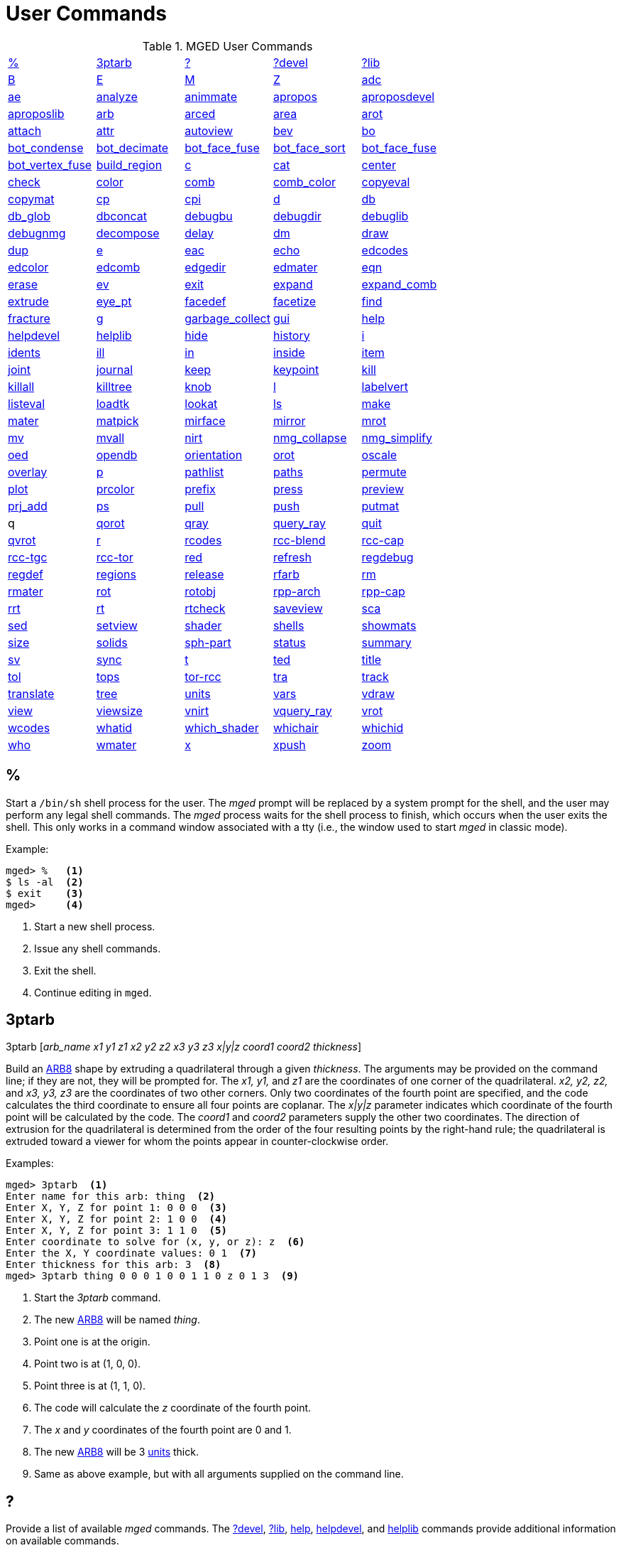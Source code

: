 = User Commands
:page-toclevels: 0

.MGED User Commands
[cols="1,1,1,1,1", frame="all"]
|===
|<<_percent,%>>
|<<_ptarb,3ptarb>>
|<<_questionmark,?>>
|<<_questionmarkdevel,?devel>>
|<<_questionmarklib,?lib>>

|<<_b,B>>
|<<_e,E>>
|<<_m,M>>
|<<_z,Z>>
|<<_adc,adc>>

|<<_ae,ae>>
|<<_analyze,analyze>>
|<<_animmate,animmate>>
|<<_apropos,apropos>>
|<<_aproposdevel,aproposdevel>>

|<<_aproposlib,aproposlib>>
|<<_arb,arb>>
|<<_arced,arced>>
|<<_area,area>>
|<<_arot,arot>>

|<<_attach,attach>>
|<<_attr,attr>>
|<<_autoview,autoview>>
|<<_bev,bev>>
|<<_bo,bo>>

|<<_bot_condense,bot_condense>>
|<<_bot_decimate,bot_decimate>>
|<<_bot_face_fuse,bot_face_fuse>>
|<<_bot_face_sort,bot_face_sort>>
|<<_bot_face_fuse,bot_face_fuse>>

|<<_bot_vertex_fuse,bot_vertex_fuse>>
|<<_build_region,build_region>>
|<<_c,c>>
|<<_cat,cat>>
|<<_center,center>>

|<<_check,check>>
|<<_color,color>>
|<<_comb,comb>>
|<<_comb_color,comb_color>>
|<<_copyeval,copyeval>>

|<<_copymat,copymat>>
|<<_cp,cp>>
|<<_cpi,cpi>>
|<<_d,d>>
|<<_db,db>>

|<<_db_glob,db_glob>>
|<<_dbconcat,dbconcat>>
|<<_debugbu,debugbu>>
|<<_debugdir,debugdir>>
|<<_debuglib,debuglib>>

|<<_debugnmg,debugnmg>>
|<<_decompose,decompose>>
|<<_delay,delay>>
|<<_dm,dm>>

|<<_draw,draw>>
|<<_dup,dup>>
|<<_e,e>>
|<<_eac,eac>>
|<<_echo,echo>>

|<<_edcodes,edcodes>>
|<<_edcolor,edcolor>>
|<<_edcomb,edcomb>>
|<<_edgedir,edgedir>>
|<<_edmater,edmater>>

|<<_eqn,eqn>>
|<<_erase,erase>>
|<<_ev,ev>>

|<<_exit,exit>>
|<<_expand,expand>>
|<<_expand_comb,expand_comb>>
|<<_extrude,extrude>>

|<<_eye_pt,eye_pt>>
|<<_facedef,facedef>>
|<<_facetize,facetize>>
|<<_find,find>>

|<<_fracture,fracture>>
|<<_g,g>>
|<<_garbage_collect,garbage_collect>>
|<<_gui,gui>>
|<<_help,help>>

|<<_helpdevel,helpdevel>>
|<<_helplib,helplib>>
|<<_hide,hide>>
|<<_history,history>>
|<<_i,i>>

|<<_idents,idents>>
|<<_ill,ill>>
|<<_in,in>>
|<<_inside,inside>>
|<<_item,item>>

|<<_joint,joint>>
|<<_journal,journal>>
|<<_keep,keep>>
|<<_keypoint,keypoint>>
|<<_kill,kill>>

|<<_killall,killall>>
|<<_killtree,killtree>>
|<<_knob,knob>>
|<<_l,l>>
|<<_labelvert,labelvert>>

|<<_listeval,listeval>>
|<<_loadtk,loadtk>>
|<<_lookat,lookat>>
|<<_ls,ls>>

|<<_make,make>>
|<<_mater,mater>>
|<<_matpick,matpick>>
|<<_mirface,mirface>>

|<<_mirror,mirror>>
|<<_mrot,mrot>>
|<<_mv,mv>>
|<<_mvall,mvall>>
|<<_nirt,nirt>>

|<<_nmg_collapse,nmg_collapse>>
|<<_nmg_simplify,nmg_simplify>>
|<<_oed,oed>>
|<<_opendb,opendb>>
|<<_orientation,orientation>>

|<<_orot,orot>>
|<<_oscale,oscale>>
|<<_overlay,overlay>>
|<<_p,p>>
|<<_pathlist,pathlist>>

|<<_paths,paths>>
|<<_permute,permute>>
|<<_plot,plot>>

|<<_prcolor,prcolor>>
|<<_prefix,prefix>>
|<<_press,press>>
|<<_preview,preview>>

|<<_prj_add,prj_add>>
|<<_ps,ps>>
|<<_pull,pull>>
|<<_push,push>>
|<<_putmat,putmat>>

| q 
|<<_qorot,qorot>>
|<<_qray,qray>>
|<<_query_ray,query_ray>>
|<<_quit,quit>>

|<<_qvrot,qvrot>>
|<<_r,r>>
|<<_rcodes,rcodes>>
|<<_rccblend,rcc-blend>>
|<<_rcccap,rcc-cap>>

|<<_rcctgc,rcc-tgc>>
|<<_rcctor,rcc-tor>>
|<<_red,red>>
|<<_refresh,refresh>>

|<<_regdebug,regdebug>>
|<<_regdef,regdef>>
|<<_regions,regions>>
|<<_release,release>>
|<<_rfarb,rfarb>>

|<<_rm,rm>>
|<<_rmater,rmater>>
|<<_rot,rot>>
|<<_rotobj,rotobj>>

|<<_rpparch,rpp-arch>>
|<<_rppcap,rpp-cap>>
|<<_rrt,rrt>>
|<<_rt,rt>>
|<<_rtcheck,rtcheck>>

|<<_saveview,saveview>>
|<<_sca,sca>>
|<<_sed,sed>>
|<<_setview,setview>>

|<<_shader,shader>>
|<<_shells,shells>>
|<<_showmats,showmats>>
|<<_size,size>>
|<<_solids,solids>>

|<<_sphpart,sph-part>>
|<<_status,status>>
|<<_summary,summary>>
|<<_sv,sv>>
|<<_sync,sync>>

|<<_t,t>>
|<<_ted,ted>>
|<<_title,title>>
|<<_tol,tol>>
|<<_tops,tops>>

|<<_torrcc,tor-rcc>>
|<<_tra,tra>>
|<<_track,track>>
|<<_translate,translate>>
|<<_tree,tree>>

|<<_units,units>>
|<<_vars,vars>>
|<<_vdraw,vdraw>>
|<<_view,view>>

|<<_viewsize,viewsize>>
|<<_vnirt,vnirt>>
|<<_vquery_ray,vquery_ray>>
|<<_vrot,vrot>>

|<<_wcodes,wcodes>>
|<<_whatid,whatid>>
|<<_which_shader,which_shader>>
|<<_whichair,whichair>>
|<<_whichid,whichid>>

|<<_who,who>>
|<<_wmater,wmater>>
|<<_x,x>>
|<<_xpush,xpush>>
|<<_zoom,zoom>>

|****
|===

[[_percent]]
== %

Start a `/bin/sh` shell process for the user.  The _mged_ prompt
will be replaced by a system prompt for the shell, and the user may
perform any legal shell commands.  The _mged_ process waits for the
shell process to finish, which occurs when the user exits the shell.
This only works in a command window associated with a tty (i.e., the
window used to start _mged_ in classic mode).

.Example:
....
mged> %   <1>
$ ls -al  <2>
$ exit    <3>
mged>     <4>
....
<1> Start a new shell process.
<2> Issue any shell commands.
<3> Exit the shell.
<4> Continue editing in `mged`.

[[_ptarb]]
== 3ptarb

3ptarb [__arb_name x1 y1 z1 x2 y2 z2 x3 y3 z3 x|y|z coord1 coord2 thickness__]

Build an <<_arb,ARB8>> shape by extruding a quadrilateral through a given __thickness__.
The arguments may be provided on the command line; if they are not, they will be prompted for.
The _x1,
y1,_ and _z1_ are the coordinates of one corner of the quadrilateral. _x2, y2,
z2,_ and _x3, y3, z3_ are the coordinates of two other corners.
Only two coordinates of the fourth point are specified, and the code calculates the third coordinate to ensure all four points are coplanar.
The _x|y|z_ parameter indicates which coordinate of the fourth point will be calculated by the code.
The _coord1_ and _coord2_ parameters supply the other two coordinates.
The direction of extrusion for the quadrilateral is determined from the order of the four resulting points by the right-hand rule; the quadrilateral is extruded toward a viewer for whom the points appear in counter-clockwise order. 

.Examples:
[subs="+quotes"]
....
[prompt]#mged># [cmd]#3ptarb#  <1>
Enter name for this arb: [in]#thing#  <2>
Enter X, Y, Z for point 1: [in]#0 0 0#  <3>
Enter X, Y, Z for point 2: [in]#1 0 0#  <4>
Enter X, Y, Z for point 3: [in]#1 1 0#  <5>
Enter coordinate to solve for (x, y, or z): [in]#z#  <6>
Enter the X, Y coordinate values: [in]#0 1#  <7>
Enter thickness for this arb: [in]#3#  <8>
[prompt]#mged># [cmd]#3ptarb thing 0 0 0 1 0 0 1 1 0 z 0 1 3#  <9>
....
<1> Start the _3ptarb_ command.
<2> The new <<_arb,ARB8>> will be named _thing_. 
<3> Point one is at the origin.
<4> Point two is at (1, 0, 0).
<5> Point three is at (1, 1, 0).
<6> The code will calculate the _z_ coordinate of the fourth point.
<7> The _x_ and _y_ coordinates of the fourth point are 0 and 1. 
<8> The new <<_arb,ARB8>> will be 3 <<_units,units>> thick.
<9> Same as above example, but with all arguments supplied on the command line.

[[_questionmark]]
== ?

Provide a list of available _mged_ commands.  The
<<_questionmarkdevel,?devel>>, <<_questionmarklib,?lib>>,
<<_help,help>>, <<_helpdevel,helpdevel>>, and <<_helplib,helplib>>
commands provide additional information on available commands.

.Example:
[subs="+quotes"]
....
[prompt]#mged># [cmd]#?#  <1>
....
<1> Get a list of available commands. 

[[_questionmarkdevel]]
== ?devel

Provide a list of available _mged
developer_ commands.
The <<_questionmark,?>>, <<_questionmarklib,?lib>>, <<_help,help>>, <<_helpdevel,helpdevel>>, and <<_helplib,helplib>> commands provide additional information on available commands. 
 Examples: ::
mged> ?devel 

– Get a list of available _developer_ commands. 

[[_questionmarklib]]
== ?lib

Provide a list of available _BRL-CAD_ library interface commands.
The <<_questionmark,?>>, <<_questionmarkdevel,?devel>>, <<_help,help>>, <<_helpdevel,helpdevel>>, and <<_helplib,helplib>> commands provide additional information on available commands. 
 Examples: ::
mged> ?lib 

– Get a list of available _BRL-CAD_ library interface commands. 

[[_b]]
== B

`B [__-R -A -o -s C#/#/#__] <__objects | attribute name/value pairs__>`

Clear the _mged_ display of any currently displayed objects, then display the list of objects provided in the parameter list.
Equivalent to the <<_z,Z>> command followed by the command <<_draw,draw>> <__objects__>. The _-C_ option provides the user a way to specify a color that overrides all other color specifications including combination colors and region id-based colors.
The _-A_ and _-o_ options allow the user to select objects by attribute.
The -s option specifies that subtracted and intersected objects should be drawn with solid lines rather than dot-dash lines.
The -__R__ option means do not automatically resize the view if no other objects are displayed.
See the draw command for a detailed description of the options. 
 Examples: ::
mged> B some_object 

– Clear the display, then display the object named __some_object__. 

mged> B -A -o Comment {First comment} Comment {Second comment} 

– Clear the display, then draw objects that have a "`Comment`" attribute with a value of either "`First
    comment`" or "`Second comment.`"

[[_e]]
== E

`E [__-s__] <__objects__>`

Display _objects_ in an evaluated form.
All the Boolean operations indicated in each object in _objects_ will be performed, and a resulting faceted approximation of the actual objects will be displayed.
Note that this is usually much slower than using the usual <<_draw,_draw_>> command.
The _-s_ option provides a more accurate, but slower, approximation. 
 Examples: ::
mged> E some_object 

– Display a faceted approximation of __some_object__. 

[[_m]]
== M

`M 1|0 xpos ypos`

Send an _mged_ mouse (i.e., defaults to a middle mouse button) event.
The first argument indicates whether the event should be a button press (__1__) or release (__0__). The _xpos_ and _ypos_ arguments specify the mouse position in _mged_ screen coordinates between -2047 and +2047.
With the default bindings, an _mged_ mouse event while in the viewing mode moves the view so that the point currently at screen position (__xpos__, __ypos__) is repositioned to the center of the _mged_ display (compare to the <<_center,center>> command). The _M_ command may also be used in other editing modes to simulate an _mged_ mouse event. 
 Examples: ::
mged> M 1 100 100 

– Translate the point at screen coordinates (100, 100) to the center of the __mged__display. 

[[_z]]
== Z

Zap (i.e., clear) the _mged_ display. 
 Examples: ::
mged> Z 

– Clear the _mged_ display. 

[[_adc]]
== adc

`adc [__-i__] [__subcommand__]`

This command controls the angle/distance cursor.
The _adc_ command with no arguments toggles the display of the angle/distance cursor (ADC). The _-i_ option, if specified, causes the given value(s) to be treated as increments.
Note that the _-i_ option is ignored when getting values or when used with subcommands where this option makes no sense.
You can also control the position, angles, and radius of the ADC using a knob or the <<_knob,knob>> command.
This command accepts the following subcommands: 
 vars ::
Returns a list of all ADC variables and their values (i.e., var = val). 
 draw [__0|1__] ::
Set or get the draw parameter. 
 a1 [__angle__] ::
Set or get angle1 in degrees. 
 a2 [__angle__] ::
Set or get angle2 in degrees. 
 dst [__distance__] ::
Set or get radius (distance) of tick in local units. 
 odst [__distance__] ::
Set or get radius (distance) of tick (+-2047). 
 hv [__position__] ::
Set or get position (grid coordinates and local units). 
 xyz [__position__] ::
Set or get position (model coordinates and local units). 
 x [__xpos__] ::
Set or get horizontal position (+-2047). 
 y [__ypos__] ::
Set or get vertical position (+-2047). 
 dh distance ::
Add to horizontal position (grid coordinates and local units). 
 dv distance ::
Add to vertical position (grid coordinates and local units). 
 dx distance ::
Add to _x_ position (model coordinates and local units). 
 dy distance ::
Add to _y_ position (model coordinates and local units). 
 dz distance ::
Add to _z_ position (model coordinates and local units). 
 anchor_pos [__0|1__] ::
Anchor ADC to current position in model coordinates. 
 anchor_a1 [__0|1__] ::
Anchor angle1 to go through anchorpoint_a1. 
 anchor_a2 [__0|1__] ::
Anchor angle2 to go through anchorpoint_a2. 
 anchor_dst [__0|1__] ::
Anchor tick distance to go through anchorpoint_dst. 
 anchorpoint_a1 [__x y z__] ::
Set or get anchor point for angle1 (model coordinates and local units). 
 anchorpoint_a2 [__x y z__] ::
Set or get anchor point for angle2 (model coordinates and local units). 
 anchorpoint_dst [__x y z__] ::
Set or get anchor point for tick distance (model coordinates and local units). 
 reset ::
Reset all values to their defaults. 
 help ::
Print the help message. 
 Examples: ::
mged> adc 

– Toggle display of the angle/distance cursor 

``

mged> *adc a1 37.5* – Set angle1 to 37.5˚. 

``

mged> *adc a1* 37.5 – Get angle1. 

``

mged> *adc xyz 100 0 0*  – Move ADC position to (100, 0, 0), model coordinates and local units. 

[[_ae]]
== ae

`ae [__-i__] _azimuth elevation_ [__twist__]`

Set the view orientation for the _mged_ display by rotating the eye position about the <<_center,center>> of the viewing cube.
The eye position is determined by the supplied <<_azimuth,azimuth>> and <<_elevation,elevation>> angles (degrees). The _azimuth_ angle is measured in the _xy_ plane with the positive _x_ direction corresponding to an azimuth of 0˚. Positive azimuth angles are measured counter-clockwise about the positive _z_ axis.
Elevation angles are measured from the _xy_ plane with +90˚ corresponding to the positive _z_ direction and -90 corresponding to the negative _z_ direction.
If an optional _twist_ angle is included, the view will be rotated about the viewing direction by the specified _twist_ angle.
The _-i_ option results in the angles supplied being interpreted as increments. 
 Examples: ::
mged> ae -90 90 

– View from top direction. 

`mged>`**ae
    270 0** – View from right hand side. 

`mged>`**ae
    35 25 10** – View from azimuth 35, elevation 25, with view rotated by 10˚. 

`mged>`**ae
    -i 0 0 5** – Rotate the current view through 5˚ about the viewing direction. 


[[_analyze]]
== analyze

`analyze [__arb_name__]`

The "`analyze`" command displays the rotation and fallback angles, surface area, and plane equation for each face of the <<_arb,ARB>> specified on the command line.
The total surface area and volume and the length of each edge are also displayed.
If executed while editing an _ARB,_ the _arb_name_ may be omitted, and the _ARB_ being edited will be analyzed. 
 Examples: ::
mged> analyze arb_name 

– Analyze the _ARB_ named _arb_name._

[[_animmate]]
== animmate

The "`animmate`" command starts the Tcl/Tk-based animation tool.
The capabilities and correct use of this command are too extensive to be described here, but there is a tutorial available. 

[[_apropos]]
== apropos

`apropos keyword`

The "`apropos`" command searches through the one-line usage messages for each _mged_ command and displays the name of each command where a match is found. 
 Examples: ::
mged> apropos region 

– List all commands that contain the word "`region`" in their one-line usage messages. 

[[_aproposdevel]]
== aproposdevel

`aproposdevel keyword`

The "`aproposdevel`" command searches through the one-line usage messages for each _mged
developer_ command and displays the name of each command where a match is found. 
 Examples: ::
mged> aproposdevel region 

– List all _developer_ commands that contain the word "`region`" in their one-line usage messages. 

[[_aproposlib]]
== aproposlib

`aproposlib keyword`

The "`aproposlib`" command searches through the one-line usage messages for each _BRL-CAD_ library interface command and displays the name of each command where a match is found. 
 Examples: ::
mged> aproposlib mat 

– List all commands that contain the word "`mat`" in their one-line usage messages. 

[[_arb]]
== arb

`arb arb_name rotation fallback`

The "`arb`" command creates a new <<_arb,ARB>> shape with the specified __arb_name__.
The new _ARB_ will be 20 inches by 20 inches and 2 inches thick.
The square faces will be perpendicular to the direction defined by the rotation and fallback angles.
This direction can be determined by interpreting the rotation angle as an <<_azimuth,azimuth>> and the fallback angle as an <<_elevation,elevation>> as in the <<_ae,ae>> command. 
 Examples: ::
mged> arb new_arb 35 25 

– Create _new_arb_ with a rotation angle of 35˚ and a fallback angle of 25˚. 

`mged>`<<_ae,*ae*>>**35
    25** – Rotate view to look straight on at square face of _new_arb_

[[_arced]]
== arced

`arced comb/memb anim_command`

The objects in a _BRL-CAD_ model are stored as Boolean combinations of primitive shapes and/or other combinations.
These combinations are stored as Boolean trees, with each leaf of the tree including a corresponding transformation matrix.
The "`arced`" command provides a means for directly editing these matrices.
The first argument to the "`arced`" command must identify the combination and which member s matrix is to be edited.
The _comb/memb_ argument indicates that member _memb_ of combination _comb_ has the matrix to be edited.
The remainder of the "`arced`" command line consists of an _animation_ command to be applied to that matrix.
The available animation commands are: 

* matrix rarc <xlate|rot>__matrix elements__ – Replace the members matrix with the given matrix. 
* matrix lmul <xlate|ro>__matrix elements__			 – Left multiply the members matrix with the given matrix. 
* matrix rmul <xlate|rot>__matrix elements.__  – Right multiply the members matrix with the given matrix. 

 Examples: ::
mged> arced body/head matrix rot 0 0 45 

– Rotate member _head_ (in combination __body__) about the _z_ axis through a 45˚ angle.
By default, the _matrix_ commands expect a list of 16 matrix elements to define a matrix.
The _xlate_ option may be used along with three translation distances in the __x__, __y__, and _z_ directions (in mm) as a shorthand notation for a matrix that is pure translation.
Similarly, the _rot_ option along with rotation angles (degrees) about the __x__, __y__, and _z_ axes may be used as shorthand for a matrix that is pure rotation. 

[[_area]]
== area

`area [__tolerance__]`

The "`area`" command calculates an approximate presented area of one region in the _mged_ display.
For this command to work properly, a single _BRL-CAD_<<_r,region>> must be displayed using the <<_e,E>> command.
The _tolerance_ is the distance required between two vertices in order for them to be recognized as distinct vertices.
This calculation considers only the minimum bounding polygon of the region and ignores holes. 
 Examples: ::
mged> <<_z,*Z*>>

– Clear the _mged_ display(s). 

`mged>`<<_e,*E*>>**region_1**			– _E_ a single region. 

`mged>`**area** – Calculate the presented area of the enclosing polygon of the region. 

[[_arot]]
== arot

`arot x y z angle`

The "`arot`" command performs a rotation about the specified axis (__x y z__) using screen units (-2048 to +2048). The amount of rotation is determined by _angle,_ which is in degrees.
Exactly what is rotated and how it is rotated are dependent on MGED s state as well as the state of the display manager.
For example, in normal viewing mode, this command simply rotates the view.
However, in primitive edit mode, it rotates the shape being edited. 
 Examples: ::
mged> arot 0 0 1 10 

– Rotate 10 degrees about z axis. 

[[_attach]]
== attach

`attach [__-d display_string__] [__-i init_script__] [__-n name__] [__-t is_toplevel__] [__-W width__] [__-N height__] [__-S square_size__] win_type`

The "`attach`" command is used to open a display window.
The set of supported window types includes X and ogl.
It should be noted that _attach_ no longer releases previously attached display windows (i.e., multiple attaches are supported). To destroy a display window, use the <<_release,release>> command. 
 Examples: ::
mged> attach ogl 

– Open an ogl display window named .dm_ogl0 (assuming this is the first ogl display window opened using the default naming scheme). 

``

mged> *attach ogl* – Open a ogl display window named .dm_ogl1. 

``

mged> *attach -n myOgl -W 720 -N 486
    ogl* – Open a 720x486 OpenGL display window named myOgl. 

``

mged> *attach -n myX -d remote_host:0 -i
    myInit X* – Open an X display window named myX on remote_host that is initialized by myInit.
– myInit might contain user specified bindings like those found in the default bindings. 

`mged>`**toplevel .t** – Create a toplevel window named .t. 

`mged>`**attach -t 0 -S 800 -n .t.ogl ogl** – Open a 800x800 OpenGL display window named .t.ogl that is not a top-level window. 

`mged>`**button .t.dismiss -text Dismiss -command "`release .t.ogl; destroy .t`"** – Create a button to dismiss the display manager etc. 

`mged>`**pack .t.ogl -expand 1 -fill both** – Pack the display manager inside .t. 

`mged>`**pack .t.dismiss** – Pack the Dismiss button inside .t. 

`mged>`**attach** – List the help message that includes the valid display types. 

[[_attr]]
== attr

`attr get|set|rm|append|show object_name [arguments]`

The "`attr`" command is used to create, change, retrieve, or view attributes of database 
+
objects.
The arguments for "`set`" and "`append`" subcommands are attribute name/value pairs.
The arguments for "`get,`""`rm,`" and "`show`" subcommands are attribute names.
The "`set`" subcommand sets the specified attributes for the object.
The "`append`" subcommand appends the provided value to an existing attribute, or creates a new attribute if it does not already exist.
The "`get`" subcommand retrieves and displays the specified attributes.
The "`rm`" subcommand deletes the specified attributes.
The "`show`" subcommand does a "`get`" and displays the results in a user readable format.
Note that the attribute names may not contain embedded white space, and if attribute values contain embedded white space, they must be surrounded by "`{}`" or double quotes. 
+
Examples: 
 region_1 comment::
mged> attr set region_1 comment {This is a comment for region_1} 
+
– Assign an attribute named "`comment`" to __region_1__, its value is "This is a 
+
comment for region_1" 
+
mged> attr show region_1 comment 
+
– List all the attributes for region_1 

[[_autoview]]
== autoview

The "`autoview`" command resets the view_size and the view center such that all displayed objects are within the view. 
+
Examples: 
 Autoview::
mged> autoview 
+
– Adjust the view to see everything displayed. 

[[_bev]]
== bev

`bev [__-t__] [__-P#__] new_obj Boolean_formula`

The "`bev`" command performs the operations indicated in the _Boolean_formula_ and stores the result in __new_obj__.
The _new_obj_ will be stored as an NMG shape (it may be converted to a <<_polysolid,polysolid>> by using the <<_nmg_simplify,nmg_simplify>> command). If the _-t_ option is specified, then the resulting object will consist entirely of triangular facets.
The default is to allow facets of any complexity, including holes.
The _-P_ option specifies the number of CPUs to use for the calculation (however, this is currently ignored). Only simple _Boolean_formulas_ are allowed.
No parentheses are allowed and the operations are performed from left to right with no precedence.
More complex expressions must be expressed as _BRL-CAD_ objects using the <<_r,r>>, <<_g,g>>, or <<_c,c>> commands and evaluated using the <<_facetize,facetize>> or <<_ev,ev>> commands. 
 Examples: ::
mged> bev -t triangulated_lens sphere1 + sphere2 

– Create a triangulated object by intersecting objects _sphere1_ and _sphere2._

[[_bo]]
== bo

`**bo**__[-o|-i pattern type] dest source__`

The "`bo`" command is used to create or retrieve binary opaque objects.
One of _-i_ or _-o_ must be specified. 

The _-o_ option "`outputs`" or extracts a binary object from the database object _source_ to a file called __dest__. 

The _-i_ option "`inputs`" or imports a file called _source_ into a binary object called _dest_ in the database.
There are two additional arguments that must be specified with the _-i_ option: pattern and type.
Currently, only uniform binary objects (arrays of values) are supported.
As a result, the _pattern_ is always _u_ for "`uniform`" pattern.
The _type_ can be one of the following: 

__f__-> float 

__d__-> double 

__c__-> char (8 bit) 

__s__-> short (16 bit) 

__i__-> int (32 bit) 

__l__-> long (64 bit) 

__C__-> unsigned char (8 bit) 

__S__-> unsigned short (16 bit) 

__I__-> unsigned int (32 bit) 

__L__-> unsigned long (64 bit) 

Examples: 

`mged>`**bo -i -u c cmds
    /usr/brlcad/html/manuals/mged/mged_cmds.html**

– Create an opaque uniform binary object of characters with the name _cmds_ that contains the contents of the file _/usr/brlcad/html/manuals/mged/mged_cmds.html._

`mged>`**bo -o
    /home/jim/cmds.html cmds**

– Copy the contents of the binary object named _cmds_ into the file named _/home/jim/cmds.html._

[[_bot_condense]]
== bot_condense

`bot_condense new_bot_primitive old_bot_primitive`

The "`bot_condense`" command is used to eliminate unused vertices from a BOT primitive.
It returns the number of vertices eliminated. 

**

Examples: 

``

mged> bot_condense bot1_condensed bot1_original 

– Eliminate any unused vertices from the primitive named _bot1_original_ and store the result in the new BOT primitive named bot1_condensed. 

[[_bot_decimate]]
== bot_decimate

`bot_decimate  c maximum_chord_error  n maximum_normal_error  e minimum_edge_length new_bot_primitive old_bot_primitive`

The "`bot_decimate`" command reduces the number of triangles in the _old_bot_primitive_ and saves the results to the __new_bot_primitive__.
The reduction is accomplished through an edge decimation algorithm.
Only changes that do not violate the specified constraints are performed.
The __maximum_chord_error__parameter specifies the maximum distance allowed between the original surface and the surface of the new BOT primitive in the current editing units.
The _maximum_normal_error_ specifies the maximum change in surface normal (degrees) between the old and new surfaces.
The _minimum_edge_length_ specifies the length of the longest edge that will be decimated.
At least one constraint must be supplied.
If more than one constraint is specified, then only operations that satisfy all the constraints are performed. 

Examples: 

mged> bot_decimate -c 0.5 -n 10.0 bot.new abot 

– Create a new BOT primitive named _bot.new_ by reducing the number of triangles 

in _abot_ while keeping the resulting surface within 0.5 units of the surface of _abot_ and 

keeping the surface normals within 10 degrees. 

Note that the constraints specified only relate the output BOT primitive to the input 

BOT primitive for a single invocation of the command.
Repeated application of this 

command on its own BOT output will result in a final BOT primitive that has 

unknown relationships to the original BOT primitive.
For example: 

mged> bot_decimate -c 10.0 bot_b bot_a 

mged> bot_decimate -c 10.0 bot_c bot_b 

– This sequence of commands will produce primitive "`bot_c`" with up to 20.0 units 

of chord error between "`bot_a`" and "`bot_c`". 

mged> bot_decimate -c 10.0 bot_b bot_a 

mged> bot_decimate -n 5.0 bot_c bot_b 

– This sequence of commands will produce primitive "`bot_c`" with no guaranteed 

relationships to "`bot_a`". 

[[_bot_face_fuse]]
== bot_face_fuse

`bot_face_fuse new_bot_primitive old_bot_primitive`

The "`bot_face_fuse`" command is used to eliminate duplicate faces from a BOT solid.
It returns the number of faces eliminated. 

Examples: 

``

mged> bot_face_fuse bot1_fused bot1_original 

– Eliminate any duplicate faces from the primitive named _bot1_original_ and store the result in the new BOT primitive named bot1_fused. 

[[_bot_face_sort]]
== bot_face_sort

`bot_face_sort triangles_per_piece bot_primitive1 [bot_primitive2 bot_primitive3 ...]`

The "`bot_face_sort`" command is used to sort the list of triangles that constitutes the BOT primitive to optimize it for raytracing with the specified number of triangles per piece.
Most BRL-CAD primitives are treated as a single object when a model is being prepared for raytracing, but BOT primitives are normally broken into "`pieces`" to improve performance.
The raytracer normally uses four triangles per piece. 

Examples: 

``

mged> bot_face_sort 4 bot1 bot2 

– Sort the faces of _bot1_ and _bot2_ to optimize them for raytracing with four triangles per piece. 

[[_bot_vertex_fuse]]
== bot_vertex_fuse

`bot_vertex_fuse _new_bot_solid old_bot_primitive_`

The "`bot_vertex_fuse`" command is used to eliminate duplicate vertices from a BOT solid.
It returns the number of vertices eliminated.
No tolerance is used, so the vertices must match exactly to be considered duplicates. 

Examples: 

``

mged> bot_vertex_fuse bot1_fused bot1_original 

– Eliminate any duplicate vertices from the primitive named _bot1_original_ and store the result in the new BOT primitive named bot1_fused. 

[[_build_region]]
== build_region

`build_region [-a region_num] tag start_num end_num`

The "`build_region`" command builds a region from existing solids that have specifically formatted names based on the provided tags and numbers.
The created region will be named "`tag.rx`", where "`x`" is the first number (starting from 1) that produces an unused region name.
If the __-a__option is used, then the specified "`region_num`" will be used for "`x.`" If that region already exists, this operation will append to it.
If that region does not exist, a new one will be created.
The solids that will be involved in this operation are those with names of the form "`tag.s#`" or "`tag.s#o@`", where "`#`" is a number between _start_num_ and _end_num_ inclusive, "`o`" is either "`u`", "`-`", or "`+`", and "`@`" is any number.
The operators and numbers coded into the solid names are used to build the region. 

Examples: 

``

mged> build_region abc 1 2 

– Creates a region named "`abc.r1`" consisting of: 

u abc.s1 

u abc.s2 

+ abc.s2+1 

- abc.s2-1 

provided that the above shapes already exist in the database. 

[[_c]]
== c

`c [__-c|r__] _combination_name_ [__Boolean_expression__]`

The "`c`" command creates a _BRL-CAD_ combination with the name __combination_name__.
The _-r_ option indicates that the combination is a _BRL-CAD_ region.
The _-c_ option is the default and indicates that the combination is not a region.
The _Boolean_expression_ allows parentheses.
Where no order is specified, intersections are performed before subtractions or unions; then subtractions and unions are performed, left to right.
Where there is no _Boolean_expression_ and __combination_name__, a new empty combination will be created.
If no _Boolean_expression_ is provided, and _combination_name_ does already exist and one of _-c_ or _-r_ is specified, then _combination_name_ is flagged to agree with the indicated option.
If a new _region_ is created or an existing combination is flagged as a region with this command, its region-specific attributes will be set according to the current defaults (see <<_regdef,regdef>>). The <<_comb,comb>> and <<_r,r>> commands may also be used to create combinations. 

Examples: 

``

mged> c -c abc (a u b) - (a + d) 

– Create a combination named _abc_ according to the formula _(a u b) - (a + d)._


[[_cat]]
== cat

`cat __<objects__>`

The "`cat`" command displays a brief description of each item in the list of __objects__.
If the item is a primitive shape, the type of shape and its vertex are displayed.
If the item is a combination, the Boolean formula for that combination including operands, operators, and parentheses is displayed.
If the combination is flagged as a region, then that fact is also displayed along with the region s ident code, air code, los, and GIFT material code. 
 Examples: ::
mged> cat region_1 region_2 

– Display the Boolean formulas for some regions. 

[[_center]]
== center

`center [x y z]`

The "`center`" command positions the center of the _mged_ viewing cube at the specified model coordinates.
This is accomplished by moving the eye position while not changing the viewing direction.
(The <<_lookat,lookat>> command performs a related function by changing the viewing direction, but not moving the eye location.) The coordinates are expected in the current editing units.
In case the coordinates are the result of evaluating a formula, they are echoed back.
If no coordinates are provided, the current center coordinates (in current editing units, not mm) are printed and can be used in subsequent calculations. 

It is often convenient to use the center of the view when visually selecting key locations in the model for construction or animation because of (1) the visible centering dot on the screen, (2) the fact that zoom and rotation are performed with respect to the view center, (3) the default center-mouse behavior is to move the indicated point to the view center, and (4) the angle/distance cursors are centered by default.
This command provides the means to set and retrieve those values numerically. 
 Examples: ::
mged> center 

– Print out the coordinates of the center of the _mged_ display. 

``

mged> center 12.5 5.6 8.7 

– Move the center of the _mged_ display to the point (12.5, 5.6, 8.7). 

``

mged> *set oldcent [center]* – Set the Tcl variable $oldcent to the display center coordinates. 

mged> set glob_compat_mode 0 

``

mged> *units mm*

``

mged> *eval center [vadd2 [center] {2 0
    0}]* – Move the center point two mm in the model +__x__ direction. 

``

mged> units mm 

`mged>`**db
    adjust sphere.s V [center]**

[[_check]]
== check

`check {__subcommand__} [__options__][__objects...__]`

The _check_ command computes and reports a variety of characteristics of the objects specified from the  opened database.
The characteristics which can be computed include _mass, centroid, moments of inertia, volume, overlaps, 
surface area, exposed air, gaps/voids, adjacent air and unconfined
air._ Only the objects from the database specified on the command line are analyzed. 
+
The following are the sub-commands offered: 

_adj_air_::
Detects air volumes which are next to each other but have different air_code values applied to the region. 

_centroid_::
Computes the centroid of the objects specified. 

_exp_air_::
Check if the ray encounters air regions before (or after all) solid objects. 

_gap_::
This reports when there is more than overlap tolerance distance between objects on the ray path. 

_mass_::
Computes the mass of the objects specified. 

_moments_::
Computes the moments and products of inertia of the objects specified. 

_overlaps_::
This reports overlaps, when two regions occupy the same space. 

_surf_area_::
Computes the surface area of the objects specified. 

_unconf_air_::
This reports when there are unconfined air regions. 

_volume_::
Computes the volume of the objects specified. 
 The following are the options offered: ::


* a#[deg|rad] – Select azimuth in degrees with an implicit _"deg"_  suffix and in radians with an explicit _"rad"_ suffix. Used with [option]``-e``. Default value is 35 degrees. 
* e#[deg|rad] – Select elevation in degrees with an implicit _"deg"_  suffix and in radians with an explicit _"rad"_ suffix. Used with [option]``-a``. Default value is 25 degrees. 
* d - Set debug flag. 
* f filename - Specifies that density values should be taken from an external file instead of from the _DENSITIES object in the database. 
* g [initial_grid_spacing-]grid_spacing_limit or [initial_grid_spacing,]grid_spacing_limit - Specifies a limit on how far the grid can be refined and optionally the initial spacing between rays in the grids. 
* G [grid_width,]grid_height - sets the grid size, if only grid width is mentioned then a square grid size is set. 
* i - gets 'view information' from the view to setup eye position. 
* M # - Specifies a mass tolerance value. 
* n # - Specifies that the grid be refined until each region has at least num_hits ray intersections. 
* N # - Specifies that only the first num_views should be computed. 
* o - Specifies to display the overlaps as overlays. 
* p - Specifies to produce plot files for each of the analyses it performs. 
* P # - Specifies that ncpu CPUs should be used for performing the calculation. By default, all local CPUs are utilized. 
* q - Quiets (suppresses) the 'was not hit' reporting. 
* r - Indicates to print per-region statistics for mass/volume/surf_area as well as the values for the objects specified. 
* R - Disable reporting of overlaps. 
* s # - Specifies surface area tolerance value. 
* S # - Specifies that the grid spacing will be initially refined so that at least samples_per_axis_min will be shot along each axis of the bounding box of the model. 
* t # - Sets the tolerance for computing overlaps. 
* u distance_units,volume_units,mass_units - Specify the units used when reporting values. 
* U # - Specifies the Boolean value (0 or 1) for use_air which indicates whether  regions which are marked as 'air' should be retained and included in the raytrace. 
* v - Set verbose flag. 
* V # - Specifies a volumetric tolerance value. 

 Examples: ::
mged> check overlaps -g10,10 box 

– Run the _check_ command with rays fired from a uniform grid with the rays spaced every 10 mm, and reports any overlaps seen while raytracing. 

[[_color]]
== color

`color low high r g b str`

The "`color`" command creates an entry in the database that functions as part of a color lookup table for displayed regions.
The ident number for the region is used to find the appropriate color from the lookup table.
The _low_ and _high_ values are the limits of region ident numbers to have the indicated _rgb_ color (0-255) applied.
The _str_ parameter is intended to be an identifying character string, but is currently ignored.
The current list of color table entries may be displayed with the <<_prcolor,prcolor>> command, and the entire color table may be edited using the <<_edcolor,edcolor>> command.
If a color lookup table exists, its entries will override any color assigned using the <<_mater,mater>> command. 
 Examples: ::
mged> color 1100 1200 255 0 0 fake_string 

– Make an entry in the color lookup table for regions with idents from 1100 to 1200 using the color red. 

[[_comb]]
== comb

`comb __combination_name <operation object__>`

The "`comb`" command creates a new combination or extends an existing one.
If _combination_name_ does not already exist, then it will be created using the indicated list of _operations_ and __objects__.
If it does exist, the list of _operations_ and _objects_ will be appended to the end of the existing combination.
The __<operation
object__> list is expected to be in the same form as used in the <<_r,r>> command.
The <<_c,c>> command may also be used to create a __combination__. 
 Examples: ::
mged> comb abc u a - b + c 

– Create combination abc as ((a - b) + c). 

[[_comb_color]]
== comb_color

`comb_color combination_name r g b`

The "`comb_color`" command assigns the color _rgb_ (0-255) to the existing combination named __combination_name__. 
 Examples: ::
mged> comb_color region1 0 255 0 

– Assign the color green to _region1._

[[_copyeval]]
== copyeval

`copyeval new_primitive path_to_old_ primitive`

Objects in a _BRL-CAD_ model are stored as Boolean trees (combinations), with the members being primitive shapes or other Boolean trees.
Each member has a transformation matrix associated with it.
This arrangement allows a primitive to be a member of a combination, and that combination may be a member of another combination, and so on.
When a combination is displayed, the transformation matrices are applied to its members and passed down through the combinations to the leaf (primitive shape) level.
The accumulated transformation matrix is then applied to the primitive before it is drawn on the screen.
The "`copyeval`" command creates a new primitive object called _new_ primitive_ by applying the transformation matrices accumulated along the _path_to_old_primitive_ to the leaf primitive shape object at the end of the path and saving the result under the name __new_ primitive__.
The __path_to_old_ primitive__must be a legitimate path ending with a primitive shape. 
 Examples: ::
mged> copyeval shapeb comb1/comb2/comb3/shapea 

– Create _shapeb_ from _shapea_ by applying the accumulated transformation matrices from the path comb1/comb2/comb3. 

[[_copymat]]
== copymat

`copymat comb1/memb1 comb2/memb2`

The "`copymat`" command copies the transformation matrix from a member of one combination to the member of another. 
 Examples: ::
mged> copymat comb1/memb1 comb2/memb2 

– Set the matrix for member _memb2_ in combination _comb2_ equal to the matrix for member _memb1_ in combination _comb1._

[[_cp]]
== cp

`cp from_object to_object`

The "`cp`" command makes a duplicate of an object (shape or combination). If _from_object_ is a shape, then it is simply copied to a new shape named __to_object__.
If _from_object_ is a combination, then a new combination is created that contains exactly the same members, transformation matrices, etc., and it is named __to_object__. 
 Examples: ::
mged> cp comb1 comb2 

– Make a duplicate of combination _comb1_ and call it _comb2._

[[_cpi]]
== cpi

`cpi old_tgc new_tgc`

The "`cpi`" command copies _old_tgc_ (an existing <<_tgc,TGC>> shape) to a new TGC shape (__new_tgc__), positions the new TGC such that its base vertex is coincident with the center of the top of __old_tgc__, and puts _mged_ into the primitive edit state with _new_tgc_ selected for editing.
This command was typically used in creating models of wiring or piping runs; however, a <<_pipe,pipe>> primitive has since been added to _BRL-CAD_ to handle such requirements. 
 Examples: ::
mged> cpi tgc_a tgc_b 

– Copy _tgc_a_ to _tgc_b_ and translate _tgc_b_ to the end of _tgc_a._

[[_d]]
== d

`d __<objects__>`

The "`d`" command deletes the specified list of objects from the _mged_ display.
This is a synonym for the <<_erase,erase>> command.
Only objects that have been explicitly displayed may be deleted with the "`d`" command (use the <<_who,who>> command to see a list of explicitly displayed objects). Objects that are displayed as members of explicitly displayed combinations cannot be deleted from the display with this command (see <<_erase,erase -r>>). Note that this has no effect on the _BRL-CAD_ database itself.
To actually remove objects from the database, use the <<_kill,kill>> command. 
 Examples: ::
mged> d region1 shapea 

– Delete _region1_ and _shapea_ from the _mged_ display. 

**

– Delete _region1_ and _shapea_ from the _mged_ display. 

[[_db]]
== db

`db _command_ [__args...__]`

The "`db`" command provides an interface to a number of database manipulation routines.
Note that this command always operates in units of millimeters.
The _command_ must be one of the following with appropriate arguments: 

* match <regular_exp> – Return a list of all objects in that database that match the list of regular expressions. 
* get shape_or_path [attribute] – Return information about the primitive shape at the end of the __shape_or_path__. If a path is specified, the transformation matrices encountered along that path will be accumulated and applied to the leaf shape before displaying the information. If no _attribute_ is specified, all the details about the shape are returned. If a specific _attribute_ is listed, then only that information is returned. 
* put shape_name shape_type attributes – Create shape named _shape_name_ of type _shape_type_ with attributes as listed in __attributes__. The arguments to the _put_ command are the same as those returned by the _get_ command. 
* adjust shape_name attribute new_value1 [new_value2 new_value3...] – Modify the shape named _shape_name_ by adjusting the value of its _attribute_ to the __new_values__. 
* form object_type – Display the format used to display objects of type __object_type__. 
* tops – Return all top-level objects. 
* close – Close the previously opened database and delete the associated command. 

 Examples: ::
mged> db match *.s 

– Get a list of all objects in the database that end with "`$$.$$s`". 

`mged>`**db
    get cone.s** – Get a list of all the attributes and their values for shape __cone.s__. 

`mged>`**db
    get cone.s V** – Get the value of the _V_ (vertex) attribute of shape __cone.s__. 

`mged>`**db
    put new_cone.s tgc V {0 0 0} H {0 0 1} A {1 0 0} B {0 1 0} C {5 0 0}
    D {0 5 0}** – Create a new <<_tgc,TGC>> shape named _new_cone.s_ with the specified attributes. 

`mged>`**db
    adjust new_cone.s V {0 0 10}** – Adjust the _V_ (vertex) attribute of _new_cone.s_ to the value {0 0 10}. 

mged *db form tgc* – Display the format used by the _get_ and _put_ commands for the <<_tgc,TGC>> shape type. 

[[_db_glob]]
== db_glob

.db glob
* db_glob cmd_string *::
Globs _cmd_string_ against the MGED database resulting in an expanded command string. 
 Examples: ::
mged> db_glob "`l r23\[0-9\]`"

l r230 r231 r232 r233 r234 r235 r236 r237 r238 r239 – Returns a command string to list objects r230 through r239. 

[[_dbconcat]]
== dbconcat

`dbconcat [-s/-p] [-t] [-u] [-c] _database_file_ [__affix__]`

The "`dbconcat`" command concatenates an existing _BRL-CAD_ database to the database currently being edited.
If an _affix_ is supplied, then all objects from the _database_file_ will have that _affix_ added to their names.
The _-s_ option indicates that the _affix_ is a suffix, while the _-p_ option (default) indicates that the _affix_ is a prefix.
Note that each _BRL-CAD_ object must have a unique name, so care must be taken not to "`dbconcat`" a database that has objects with names the same as objects in the current database.
The <<_dup,dup>> command may be used to check for duplicate names.
If the _dup_ command finds duplicate names, use the _prefix_ option to both the _dup_ and _dbconcat_ commands to find a _prefix_ that produces no duplicates.
If duplicate names are encountered during the "`dbconcat`" process, and no _affix_ is supplied, computer-generated prefixes will be added to the object names coming from the _database_file_ (but member names appearing in combinations will not be modified, so this is a dangerous practice and should be avoided). If the _-t_ option is specified, then the title of the _database_file_ will become the new title of the current _BRL-CAD_ database.
If the _-u_ option is specified, the units of the current database will be set to that of the _database_file_ being concatted.
The _-c_ option specifies that the region color table in the concatted _database_file_ should replace any region color table in the current _BRL-CAD_ database. 
 Examples: ::
`mged>`**dbconcat
model_two.g two_**
+
`mged>`**dbconcat
-s model_two.g**
+
`mged>`**dbconcat
-c -p model_two.g two_**

[[_debugbu]]
== debugbu

`debugbu [__hex_code__]`

The "`debugbu`" command allows the user to set or check the debug flags used by __libbu__.
With no arguments, the _debugbu_ command displays all the possible settings for the _bu_debug_ flag and the current value.
When a _hex_code_ is supplied, that value is used as the new value for __bu_debug__.
Similar debug commands for other _BRL-CAD_ libraries are <<_debuglib,debuglib>> for _librt_ and <<_debugnmg,debugnmg>> for the NMG  portion of __librt__. 
 Examples: ::
`mged>` debugbu 

`mged>`**debugbu 2**

– Set _bu_debug_ to <MEM_CHECK>. 

[[_debugdir]]
== debugdir

The "`debugdir`" command displays a dump of the in-memory directory for the current database file.
The information listed for each directory entry includes: 

* memory address of the directory structure. 
* name of the object. 
* "`d_addr`" for objects on disk, or "`ptr`" for objects in memory. 
* "`SOL,`""`REG,`" or "`COM`" if the object is a shape, region, or combination, respectively. 
* file offset (for objects on disk) or memory pointer (for objects in memory). 
* number of instances referencing this object (not normally filled in). 
* number of database granules used by this object. 
* number of times this object is used as a member in combinations (not normally filled in). 

 Examples: ::
mged> debugdir 

– Get a dump of the in-memory directory. 

[[_debuglib]]
== debuglib

`debuglib [__hex_code__]`

The "`debuglib`" command allows the user to set or check the debug flags used by __librt__.
With no arguments, the _debuglib_ command displays all the possible settings for the _librt_ debug flag and the current value.
When a _hex_code_ is supplied, that value is used as the new value for the flag.
Similar debug commands for other _BRL-CAD_ libraries are <<_debugbu,debugbu>> for _libbu_ and <<_debugnmg,debugnmg>> for the NMG portion of __librt__. 
 Examples: ::
mged> debuglib 

– Get a list of available debug values for _librt_ and the current value. 

`mged>`**debuglib 1**  – Set the _librt_ debug flag to <DEBUG_ALLRAYS> (print info about rays). 

[[_debugnmg]]
== debugnmg

`debugnmg [__hex_code__]`

The "`debugnmg`" command with no options displays a list of all possible debug flags available for NMG processing.
If the command is invoked with a hex number argument, that value is used as the new value for the _NMG_ debug flag.
Similar debug commands for other _BRL-CAD_ libraries are <<_debuglib,debuglib>> for _librt_ and <<_debugbu,debugbu>> for __libbu__. 
 Examples: ::
mged> debugnmg 100 

– Set the _NMG_ debug flag to get details on the classification process. 

[[_decompose]]
== decompose

`decompose _NMG_shape_ [__prefix__]`

The "`decompose`" command processes an NMG shape and produces a series of new _NMG_ shapes consisting of each maximally connected shell in the original _NMG_ shape.
If an optional prefix is supplied, the resulting _NMG_ shapes will be named by using the prefix and adding an underscore character and a number to make the name unique.
If no prefix is supplied, the default prefix "`sh`" will be used. 
 Examples: ::
mged> decompose shape.nmg part 

– Decompose the _NMG_ shape named _shape.nmg_ into maximally connected shells and put each resulting shell into a separate _NMG_ shape named __part_1__, __part_2__, .... 

[[_delay]]
== delay

`delay seconds microseconds`

The "`delay`" command provides a delay of the specified time before the next command will be processed. 
 Examples: ::
mged> delay 5 0 

– Delay for 5 seconds. 

[[_dm]]
== dm

`dm _subcommand_ [__args__]`

The "`dm`" command provides a means to interact with the display manager at a lower level.
The _dm_ command accepts the following subcommands: 
 set [__var__ [__val__]] ::
The "`set`" subcommand provides a means to set or query display manager-specific variables.
Invoked without any arguments, the _set_ subcommand will return a list of all available internal display manager variables.
If only the _var_ argument is specified, the value of that variable is returned.
If both _var_ and _val_ are given, then _var_ will be set to __val__. 
 size [__width height__] ::
The "`size`" subcommand provides a means to set or query the window size.
If no arguments are given, the display manager s window size is returned.
If _width_ and _height_ are specified, the display manager makes a request to have its window resized.
Note that a size request is just that, a request, so it may be ignored, especially if the user has resized the window using the mouse. 
 m _button_ x y ::
The "`m`" subcommand is used to simulate an <<_m,M>> command.
The _button_ argument determines which mouse button is being used to trigger a call to this command.
This value is used in the event handler to effect dragging the faceplate scrollbars.
The _x_ and _y_ arguments are in X screen coordinates, which are converted to MGED screen coordinates before being passed to the <<_m,M>> command. 
 am <__r__ | _t_ | __s__> x y ::
The "`am`" subcommand effects _mged_ s alternate mouse mode.
The alternate mouse mode gives the user a different way of manipulating the view or an object.
For example, the user can drag an object or perhaps rotate the view while using the mouse.
The first argument indicates the type of operation to perform (i.e., _r_ for rotation, _t_ for translation, and _s_ for scale). The _x_ and _y_ arguments are in X screen coordinates and are transformed appropriately before being passed to the <<_knob,knob>> command. 
 adc <__1__ | _2_ | _t_ | __d__> x y ::
The "`adc`" subcommand provides a way of manipulating the angle distance cursor while using the mouse.
The first argument indicates the type of operation to perform (i.e., _1_ for angle 1, _2_ for angle 2, _t_ for translate, and _d_ for tick distance). The _x_ and _y_ arguments are in X screen coordinates and are transformed appropriately before being passed to the <<_adc,adc>> command (i.e., not "`dm adc`"). 
 con <__r__ | _t_ | _s_ <__x__ | _y_ | __z__> xpos ypos ::
This form of the "`con`" subcommand provides a way to effect constrained manipulation of the view or an object while using the mouse.
This simulates the behavior of sliders without taking up screen real estate.
The first argument indicates the type of operation to perform (i.e., _r_ for rotation, _t_ for translation, and _s_ for scale). The <__x__ | _y_ | __z__> argument is the axis of rotation, translation, or scale.
The _xpos_ and _ypos_ arguments are in X screen coordinates and are transformed appropriately before being passed to the <<_knob,knob>> command. 
 con _a_ <__x__ | _y_ | _1_ | _2_ | __d__> xpos ypos ::
This form of the "`con`" subcommand provides a way to effect constrained manipulation of the angle distance cursor while using the mouse.
This simulates the behavior of sliders without taking up screen real estate.
The first argument indicates that this is to be applied to the angle distance cursor.
The next argument indicates the type of operation to perform (i.e., _x_ for translate in the _x_ direction, _y_ for translate in the _y_ direction, _1_ for angle 1, _2_ for angle 2, and _d_ for tick distance). The _xpos_ and _ypos_ arguments are in _x_ screen coordinates and are transformed appropriately before being passed to the <<_knob,knob>> command. 
 Examples: ::
mged> dm set 

– Get a list of the available display manager internal variables. 

`mged>`**dm
    set perspective 1**  – Turn on perspective projection in the display. 

`mged>`**dm
    size**  – Return the size to the display manager. 

mged> *dm size 900 900*  – Request that the display manager window be resized to 900x900. 

`mged>`**dm
    m 2 100 200**  – Simulate a button2 press at (100, 200) in X screen coordinates. 

`mged>`**dm
    am r 400 100**  – Start an alternate mouse mode rotation. 

`mged>`**dm
    adc d 300 200**  – Start a tick distance manipulation. 

`mged>`**dm
    con t z 200 200**  – Start a constrained translation down the Z axis. 

`mged>`**dm
    con a d 200 100**  – Start a constrained tick distance manipulation. 

`mged>`**dm
    idle**  – End drag. 

[[_draw]]
== draw

`draw [__-R -A -s -o -C#/#/#__] <__objects | attribute name/value pairs__>`

Add <__objects__> to the display list so that they will appear on the _MGED_ display.
The <<_e,e>> command is a synonym for __draw__. 

* The _-C_ option provides the user a way to specify a color that overrides all other color specifications including combination colors and region-id-based colors. 
* The _-s_ option specifies that subtracted and intersected objects should be drawn with shape lines rather than dot-dash lines. 
* The _-A_ option specifies that the arguments provided to this command are attribute name/value pairs, and only objects having the specified attributes and values are to be displayed. The default (without __-o__) is that only objects having all the specified attribute name/value pairs will be displayed. 

 Examples: ::
mged> draw object1 object2 

– Draw _object1_ and _object2_ in the _MGED_ display. 

mged> draw -C 255/255/255 object2 

– Draw _object2_ in white. 

mged> draw -A -o Comment {First comment} Comment {Second comment} 

– Draw objects that have a "`Comment`" attribute with a value of either "`First comment`" or "`Second
    comment.`"


[[_dup]]
== dup

`dup _file_ [__prefix__]`

The "`dup`" command checks the specified _file_ (which is expected to contain a _BRL-CAD_ model) for names that are the same as those in the current model.
If a _prefix_ is included on the command line, all names in the specified _file_ will have that _prefix_ added to their names before comparison with the current model.
This command is often used prior to invoking the <<_dbconcat,dbconcat>> command to ensure that there are no name clashes. 
 Examples: ::
mged> dup other_model.g 

– Check _other_model.g_ for names duplicating those in the current model. 

``

mged> *dup other_model.g abc*  – Do the same check as above, but prefix all the names in _other_model.g_ with _abc_ before comparing with the names in the current model. 

[[_e]]
== e

`e [__-R -A -o -s -C#/#/#__] <__objects| attribute name/value pairs__>`

The "`e`" command adds the objects in the argument list to the display list so that they will appear on the _MGED_ display.
This is a synonym for the <<_draw,draw>> command; see that entry for a full list of options.
The _-C_ option provides the user a way to specify a color that overrides all other color specifications including combination colors and region-id-based colors.
The -__A__ and _-o_ options allow the user to select objects by attribute.
The -s specifies that subtracted and intersected objects should be drawn with solid lines rather than dot-dash lines.
The -__R__ option means do not automatically resize the view if no other objects are displayed. 
 Examples: ::
mged> e object1 object2 

– Draw _object1_ and _object2_ in the _MGED_ display. 

mged> e-A -o Comment {First comment} Comment {Second comment} 

– Draw objects that have a "`Comment`" attribute with a value of either "`First comment`" or "`Second
    comment`". 

[[_eac]]
== eac

`eac <__aircodes__>`

The "`eac`" command adds all the regions in the current model that have one of the <<_aircodes,aircodes>> in the argument list to the display list so that they will appear on the _MGED_ display.
Regions that have nonzero <<_ident,ident numbers>> will not be listed by this command.
The <<_whichair,whichair>> command will perform the same search, but just lists the results. 
 Examples: ::
mged> eac 1 2 3 

– Draw all regions with _aircodes_ 1, 2, or 3 in the _MGED_ display. 

[[_echo]]
== echo

`echo text`

The "`echo`" command merely echos whatever text is provided as an argument on the command line.
This is intended for use in _MGED_ scripts. 
 Examples: ::
mged> echo some text goes here 

– Display the text, "`some text goes here.`"

[[_edcodes]]
== edcodes

`edcodes <__objects__>`

The "`edcodes`" command puts the user into an editor to edit a file that has been filled with the <<_ident,ident>>, <<_aircodes,air
code>>, <<_material_code,material code>>, <<_los,LOS>>, and name of all the <<_region,regions>> in the specified objects.
The user may then modify the entries (except for the names). The editor used is whatever the user has set in the environment variable __EDITOR__.
If _EDITOR_ is not set, then _/bin/ed_ is used. 
 Examples: ::
mged> edcodes object1 object2 

– Edit the region codes for all regions below object1 and object2. 

[[_edcolor]]
== edcolor

The "`edcolor`" command puts the user into an editor to edit a file that has been filled with the <<_ident,ident>> based color lookup table.
The entire table may be seen with the <<_prcolor,prcolor>> command, and entries may be added using the <<_color,color>> command.
The editor used is whatever the user has set in the environment variable __EDITOR__.
If _EDITOR_ is not set, then _/bin/ed_ is used. 
 Examples: ::
mged> edcolor 

– Edit the color table. 

[[_edcomb]]
== edcomb

`edcomb _combname R|G regionid air_code los_ [__material_code__]`

The "`edcomb`" command allows the user to modify the attributes of a combination.
The _combname_ is the name of the combination to be modified.
An _R_ flag indicates that the <<_region,region>> flag should be set; otherwise, the region flag is unset.
If the region flag is not being set, then the remainder of the attributes are ignored.
If the region flag is being set, then the <<_ident,region_id>>, <<_aircode,aircode>>, <<_los,los>>, and <<_material_code,material_code>> are set according to the arguments supplied. 
 Examples: ::
mged> edcomb comb1 R 1001 0 50 8 

– Make _comb1_ a _region_ and set its _ident_ to 1001, its _air
    code_ to 0, its _LOS_ to 50, and its _material code_ to 8. 

`mged>`**edcomb comb1 0 0 0 0**  – Unset the _region_ flag for combination _comb1._

[[_edgedir]]
== edgedir

`edgedir [__x y z__]|[__rot fb__]`

The "`edgedir`" command allows the user to set the direction of an edge by specifying a direction vector in the form of __x, y,__and__z__ components or via rotation and fallback angles.
This can only be done while moving an edge of an <<_arb,ARB>>. 
 Examples: ::
mged> edgedir 0 1 0 

– Rotate the edge being edited to be parallel to the _y_ axis. 

[[_edmater]]
== edmater

`edmater <__combinations__>`

The "`edmater`" command places the user in an editor ready to edit a file filled with <<_shader,shader>> arguments for the <<_combination,combinations>> listed on the command line.
The arguments placed in the file for editing are the _shader_ name and its own arguments, <<_rgb,RGB>> color, _RGB_valid_ flag, and the <<_inheritance,inheritance>> flag.
The editor used is whatever the user has set in the environment variable __EDITOR__.
If _EDITOR_ is not set, then _/bin/ed_ is used. 
 Examples: ::
mged> edmater comb1 comb2 

– Edit the _shader_ parameters for combinations named _comb1_ and __comb2__. 

[[_eqn]]
== eqn

`eqn A B C`

The "`eqn`" command allows the user to rotate the face of an <<_arb,ARB>> shape by providing the coefficients of an equation of the desired plane for the face.
The coefficients __A, B__, and _C_ are from the plane equation: 

[source]
----

        Ax + By + Cz = D
----

The user must be editing an _ARB_ shape and be rotating a face of the _ARB_ for this command to have any effect.
When entering such a state, the user will be asked which of the face vertices should be held constant, and from this information the _D_ coefficient of the equation is determined. 
 Examples: ::
mged> eqn 0 0 1 

– Rotate the face of the _ARB_ being edited to be parallel to the _xy_ plane. 

[[_erase]]
== erase

`erase __<objects__>`

The "`erase`" command deletes the specified list of objects from the MGED____display.
This is a synonym for the <<_d,d>> command.
Only objects that have been explicitly displayed may be deleted with the "`erase`" command (use the <<_who,who>> command to see a list of explicitly displayed objects). Objects that are displayed as members of explicitly displayed combinations cannot be deleted from the display with this command (see <<_erase,erase -r>>). Note that this has no effect on the _BRL-CAD_ database itself.
To actually remove objects from the database, use the <<_kill,kill>> command. 
 Examples: ::
mged> erase region1 shapea 

– Delete _region1_ and _shapea_ from the MGED display. 

**

– Delete _region1_ and _shapea_ from the MGED display. 

[[_ev]]
== ev

`ev [__-dfnrstuvwST__] [__-P#__] [-C#/#/#] <__objects__>`

The "`ev`" command evaluates the _objects_ specified by tessellating all <<_primitive,primitive shapes>> in the objects and then performing any <<_boolean,Boolean
operations>> specified in the __objects__.
The result is then displayed in the MGED display according to the specified options: 

* d – Do not perform Boolean operations or any checking; simply convert shapes to polygons and draw them. Useful for visualizing BOT and polysolid primitives. 
* f – Fast path for quickly visualizing polysolid primitives. 
* w – Draw wireframes (rather than polygons). 
* n – Draw surface normals as little "`hairs.`"
* s – Draw shape lines only (no dot-dash for subtract and intersect). 
* t – Perform CSG-to-tNURBS conversion (still under development). 
* v – Shade using per-vertex normals, when present. 
* u – Draw NMG edgeuses (for debugging). 
* S – Draw tNURBS with trimming curves only, no surfaces. 
* T – Do not triangulate after evaluating the Boolean (may produce unexpected results if not used with the _w_ option). 
* P# – Use # processors in parallel. Default=1. 
* r – Draw all objects in red. Useful for examining objects colored black. 
* C#/#/# – Draw all objects in in the specified rgb color. 

 Examples: ::
mged> ev region1 shapea 

– Display evaluated _region1_ and _shapea_ as shaded polygons. 

`mged>`**ev
    -wT region1**  – Display evaluated _region1_ as wireframe without triangulating. 

[[_exit]]
== exit

The "`exit`" command ends the MGED process.
This is a synonym for the <<_quit,quit>> command. 
 Examples: ::
mged> exit 

– Stop MGED. 

  

[[_expand]]
== expand

`*expand* regular_expression`

The "`expand`" command performs matching of the _regular_expression_ with the names of all the objects in the database.
It returns all those that successfully match. 

Examples: 

``

mged> expand *.r 

– Display a list of all database object names that end in "`$$.$$r`". 

[[_expand_comb]]
== expand_comb

`expand_comb _prefix comb ..._`

The _expand_comb_ will create a new combination object __prefix__.
For each Boolean node in the original tree of the combination a new combination will be created.
Each combination constructed will contain a single Boolean operation of two leaf nodes.
The leaf nodes will be named __prefix__l and __prefix__r for the left and right nodes of the tree respectively.
Sub-nodes will have "`l`" and "`r`" suffixes added based upon whether they are left or right children of the node. 

Note that regions, combinations and objects created with the "`g`" command (sometimes colloquially referred to as groups) are all combinations, and can be expanded with this command. 

*Example:*

[source]
----

mged> r foo.r u a - b + c u d + e
Defaulting item number to 1003
Creating region id=1003, air=0, GIFTmaterial=1, los=100
mged> l foo.r
foo.r:  REGION id=1003  (air=0, los=100, GIFTmater=1) --
   u a
   - b
   + c
   u d
   + e
mged> tree foo.r
foo.r/R
        u a
        - b
        + c
        u d
        + e

mged> expand_comb_tree -c foo.r
mged> l foo.r_xpand
foo.r_xpand:  REGION id=1003  (air=0, los=100, GIFTmater=1) --
   u foo.r_xpand_l
   u foo.r_xpand_r
mged> tree foo.r_xpand
foo.r_xpand/R
        u foo.r_xpand_l/R
                u foo.r_xpand_ll/R
                        u a
                        - b
                + c
        u foo.r_xpand_r/R
                u d
                + e
----

[[_extrude]]
== extrude

`extrude #### distance`

The "`extrude`" command modifies an <<_arb,ARB>> shape by extruding the specified face through the specified _distance_ to determine the position of the opposing face.
The face to be extruded is identified by listing its vertex numbers as they are labeled in the MGED display when the _ARB_ is edited.
Note that the face identified is not moved, but the opposite face is adjusted so that it is the specified _distance_ from the specified face.
The order that the vertex numbers are listed determines the direction of the extrusion using the right-hand rule. 

Examples: 

mged> extrude 1234 5 

– Move face 5678 so that it is 5 <<_units,units>> from face 1234. 

[[_eye_pt]]
== eye_pt

`eye_pt x y z`

The "`eye_pt`" command positions the _eye
point_ to the given __x, y__, and _z_ coordinates (specified in mm). 
 Examples: ::
mged> eye_pt 100 0 0 

– Position the eye at 100 mm along the __x__axis. 

[[_facedef]]
== facedef

`facedef _\####_ [__a|b|c|d parameters__]`

The "`facedef`" command allows the user to redefine any face of an <<_arb,ARB8>> shape.
The user must be in Primitive Edit Mode with an _ARB_ selected for editing.
The optional parameters may be omitted, and MGED will prompt for the missing values.
The options are: 

* a  – Specify the new location of this face by providing coefficients for its plane equation: 


[source]
----

        Ax + By + Cz = D.
----

* b  – Specify the new location of this face using three points. 
* c  – Specify the new location of this face using rotation and fallback angles. 
* d  – Specify the new location of this face by changing the _D_ value in the plane equation. 
* q  – Return to MGED prompt. 

 Examples: ::
mged> facedef 1234 a 1 0 0 20 

– Move face 1234 such that it is in the _yz_ plane at __x__=20. 

`mged>`**facedef 5678 b 0 0 10 10 0 10 10 10
    10**  – Move face 5678 such that it is in the plane formed by the three points (0 0 10), (10 0 10), and (10 10 10). 

[[_facetize]]
== facetize

`facetize [__-ntT__] [__-P#__] new_object old_object`

The "`facetize`" command creates _new_object_ as a <<_bot,BOT>> shape by tessellating all the <<_primitive,primitive shapes>> in _old_object_ and then performing any <<_boolean,Boolean operations>> specified in __old_object__.
The _-T_ option indicates that all faces in the _new_object_ should be triangulated.
The _-n_ option specifies that the resulting shape should be saved as an NMG shape.
The _-t_ option is to create TNURB faces rather than planar approximations (this option is still under development). The _-P_ option is intended to allow the user to specify the number of CPUs to use for this command, but it is currently ignored. 
 Examples: ::
mged> facetize region1.nmg region1.r 

– Create a facetized _BOT_ version of existing object _region1.r._

[[_find]]
== find

`find <__objects__>`

The "`find`" command displays all <<_combination,combinations>> that have any of the _objects_ specified as a <<_member,member>>. 
 Examples: ::
mged> find shapea 

– List all _combinations_ that refer to _shapea._

[[_fracture]]
== fracture

`fracture _NMG_shape_ [__prefix__]`

The "`fracture`" command creates a new NMG shape for every "`face`" in the specified __NMG_shape__.
The new shapes will be named by adding an underscore and a number to the __prefix__.
If no _prefix_ is specified, then the _NMG_shape_ name provided is used in place of the __prefix__. 
 Examples: ::
mged> fracture shape1.nmg f 

– Create a series of _NMG_ shapes named "`f_#`", one for each face in _shape1.nmg._

[[_g]]
== g

`g _groupname_ <__objects__>`

The "`g`" command creates a special type of combination often referred to as a <<_group,group>>.
This builds a _combination_ by unioning together all the listed __objects__.
If _groupname_ already exists, then the list of _objects_ will be unioned to the end of it.
(Note that an existing _groupname_ is not restricted to being a __group__; any _combination_ is legal.) Other commands to build _combinations_ are <<_c,c>>, <<_r,r>>, or <<_comb,comb>>. 
 Examples: ::
mged> g shape1.nmg f 

– Create or extend shape1.nmg by unioning in _f._

[[_garbage_collect]]
== garbage_collect

The "`garbage_collect`" command eliminates unused space in a BRL-CAD database file. 
 Examples: ::
mged> garbage_collect 

– Clean out unused space in the database. 

[[_gui]]
== gui

`gui [__-config b|c|g__] [__-d display_string__] [__-gd graphics_display_string__] [__-dt graphics_type__] [__-id name__] [__-c -h -j -s__]`

This command is used to create an instance of MGED s default Tcl/Tk graphical user interface (GUI). The following options are allowed: 

[source]
----

        -config b|c|g          Configure the GUI to display the command window, the
                               graphics window, or both. This option is useful only when
                               the GUI is combining the text and graphics windows. See the
                               -c option.

       -d display_string       Display/draw the GUI on the screen indicated by the
                               display_string. Note that this string format is the same as
                               the X DISPLAY environment variable.

       -gd display_string      Display/draw the graphics window on the screen indicated by
                               the display_string. Note that this string format is the same
                               as the X DISPLAY environment variable.

       -dt graphics_type       Indicates the type of graphics windows to use. The possible
                               choices are X and ogl (for machines that support OpenGL).
                               Defaults to ogl, if supported; otherwise X.

       -id name                Specify the id to use when referring to this instance of the
                               GUI.

       -c                      Combine text window and display manager windows.

       -s                      Use separate text window and display manager windows. This
                               is the default behavior.

       -j                      Join the collaborative session.

       -h                      Print the help message.
----

[[_help]]
== help

`help [__command__]`

The "`help`" command returns a list of available MGED commands along with a one-line usage message for each.
If a command is supplied as an argument, the one-line usage message for that command is returned.
The <<_helpdevel,helpdevel>>, <<_helplib,helplib>>, <<_questionmark,?>>, <<_questionmarkdevel,?devel>>, and <<_questionmarklib,?lib>> commands provide additional information on available commands. 
 Examples: ::
mged> help ae 

– Display a one-line usage message for the _ae_ command. 

[[_helpdevel]]
== helpdevel

`helpdevel [__command__]`

The "`helpdevel`" command returns a list of available _developer_ commands along with a one-line usage message for each.
If a command is supplied as an argument, the one-line usage message for that command is returned.
The <<_help,help>>, <<_helplib,helplib>>, <<_questionmark,?>>, <<_questionmarkdevel,?devel>>,and <<_questionmarklib,?lib>> commands provide additional information on available commands. 
 Examples: ::
mged> helpdevel winset 

– Display a one-line usage message for the _winset_ command. 

[[_helplib]]
== helplib

`helplib [__command__]`

The "`helplib`" command returns a list of available _library_ commands along with a one-line usage message for each.
If a command is supplied as an argument, the one-line usage message for that command is returned.
The <<_help,help>>, <<_helpdevel,helpdevel>>, <<_questionmark,?>>, <<_questionmarkdevel,?devel>>, and <<_questionmarklib,?lib>> commands provide additional information on available commands. 
 Examples: ::
mged> helplib mat_trn 

– Display a one-line usage message for the _mat_trn_ command. 

[[_hide]]
== hide

`hide <objects>`

The "`hide`" command sets the "`hidden`" flag for the specified objects.
When this flag is set, the objects do not appear in <<_hist_add,t>> or <<_hist_add,ls>> command outputs.
The _-a_ option on the _ls_ or _t_ command will force hidden objects to appear in its output. 

Examples: 

``

mged> hide sol_a 

– Mark _sol_a_ as hidden. 

[[_history]]
== history

`history [__-delays__]`

The "`history`" command displays the list of commands executed during the current MGED session.
The one exception is the <<_hist_add,hist_add>> command, which can add a command to the history list without executing it.
If the _-delays_ option is used, then the delays between commands will also be displayed. 

Examples: 

``

mged> history 

– Display the command history list. 

[[_i]]
== i

`i _obj_name comb_name_ [__operation__]`

The "`i`" command adds _obj_name_ to the end of the combination named __comb_name__.
The _operation_ may be "`+,`""`-,`" or "`u.`" If no _operation_ is specified, "`u`" is assumed.
If _comb_name_ does not exist, it is created. 
 Examples: ::
mged> i region3 group5 

– Add _region3_ to the combination _group5._

[[_idents]]
== idents

`idents _file_name_ <__objects__>`

The "`idents`" command places a summary of the <<_region,regions>> in the list of _objects_ specified in the file specified.
If any regions include other regions, then only the first encountered region in that tree will be listed.
The resulting file will contain two lists of regions, one in the order encountered in the list of __objects__, and the other ordered by <<_ident,ident>> number.
The data written for each region includes (in this order) a sequential region count, the _ident_ number, the <<_air_code,air code>>, the <<_material_code,material code>>, the <<_los,LOS>>, and the <<_path,path>> to the region. 
 Examples: ::
mged> idents regions_file group1 group2 region3 

– Create a file named _regions_file_ and list all the regions in _group1, group2,_ and _region3_ in the file. 


[[_ill]]
== ill

`ill obj_name`

The "`ill`" command performs the function of selecting an object after entering __solid__(i.e., primitive)__illuminate__ or _object
illuminate_ mode.
In _solid
illuminate_ mode, this command selects the specific shape for editing.
In _object illuminate_ mode, this command selects the leaf object for the object path, then the user may use the mouse to select where along the object path the editing should be applied.
In both modes, the _ill_ command will only succeed if the specified _obj_name_ is only referenced once in the displayed objects; otherwise a _multiply
referenced_ message will be displayed.
If the _ill_ command fails, the user must resort to either using the mouse to make the selection, or using <<_aip,aip>> and <<_m,M 1 0
0>>. 
 Examples: ::
mged> ill shapea 

– Select _shapea_ for editing. 

[[_in]]
== in

`in [__-f__] [__-s__] _new_shape_name shape_type_ <__parameters__>`

The "`in`" command allows the user to type in the arguments needed to create a shape with the name _new_shape_name_ of the type __shape_type__.
The command may be invoked with no arguments, and it will prompt the user for all needed information.
The _-s_ option will invoke the primitive edit mode on the new shape immediately after creation.
The _-f_ option does not draw the new shape, and therefore the _-s_ option may not be used in conjunction with __-f__.
The possible values for _shape_type_ are: 

* arb8 – <<_arb,ARB>> (eight vertices). 
* arb7 – <<_arb,ARB>> (seven vertices). 
* arb6 – <<_arb,ARB>> (six vertices). 
* arb5 – <<_arb,ARB>> (five vertices). 
* arb4 – <<_arb,ARB>> (four vertices). 
* arbn   Arbitrary polyhedron with arbitrary number of vertices (plane equations). 
* bot   Bag of Triangles. 
* dsp   Displacement Map. 
* pipe   Pipe (run of connected pipe or wire). 
* ebm –<<_ebm,Extruded Bit Map>>. 
* vol –<<_vol,Voxels>>. 
* hf – <<_height_field,Height Field>> deprecated, see dsp. 
* ars – <<_arbitrary_faceted_solid,Arbitrary Faceted Solid>>. 
* half – <<_half_space,Half Space>>. 
* sph – <<_ellipsoid,Ellipsoid>> (center and radius). 
* ell – <<_ellipsoid,Ellipsoid>> (center and three semi-axes). 
* ellg – <<_ellipsoid,Ellipsoid>> (foci and chord length). 
* ell1 – <<_ellipsoid,Ellipsoid>> (center, one semi-axis, and a radius of revolution). 
* tor – <<_torus,Torus>>. 
* tgc – <<_tgc,Truncated General Cone>> (most general TGC). 
* tec – <<_tgc,Truncated General Cone>> (top radii are scaled from base radii). 
* rec – <<_tgc,Truncated General Cone>> (right elliptical cylinder). 
* trc – <<_tgc,Truncated General Cone>> (truncated right circular cone). 
* rcc – <<_tgc,Truncated General Cone>> (right circular cylinder). 
* box – <<_arb,ARB>> (vertex and three vectors). 
* raw – <<_arb,ARB>> (right angle wedge). 
* rpp – <<_arb,ARB>> (axis aligned rectangular parallelepiped). 
* rpc – <<_right_parabolic_cylinder,Right Parabolic Cylinder>>. 
* rhc – <<_right_hyperbolic_cylinder,Right Hyperbolic Cylinder>>. 
* epa – <<_elliptical_paraboloid,Elliptical Paraboloid>>. 
* ehy – <<_elliptical_hyperboloid,Elliptical Hyperboloid>>. 
* eto – <<_elliptical_torus,Elliptical Torus>>. 
* part – <<_particle,Particle>>. 

 Examples: ::
mged> in new1 raw 0 0 0 0 0 1 1 0 0 0 1 0 

– Create an _ARB_ named _new1_ in the form of a right angle wedge. 

[[_inside]]
== inside

`inside [__outside_shape_name new_inside_shape_name__ <__parameters__>]`

The "`inside`" command creates a new shape that is _inside_ an existing shape.
This command is typically used to create an _inside_ shape that can be subtracted from the original shape to produce a hollow shell.
The command is typically used with no arguments, and it prompts the user for all needed information; however, all the parameters may be supplied on the command line.
If MGED is in _primitive
edit mode_ when the "`inside`" command is issued, then the shape currently being edited will be used as the "`outside_shape.`" Similarly, if MGED is in _matrix edit
mode_ when the "`inside`" command is executed, then the current key shape will be used as the outside shape. 
 Examples: ::
mged> inside out_arb in_arb 1 1 1 1 1 1 

– Create a shape named _in_arb_ such that each face is 1 <<_units,unit>> from the corresponding face in _out_arb._

`mged>`**inside in_arb 1 1 1 1 1 1**  – Create a shape named _in_arb_ such that each face is 1 <<_units,unit>> from the corresponding face in the current key shape or the shape currently being edited. 

[[_item]]
== item

`item _region_name ident_number_ [__air_code__ [__material_code__ [__LOS__]]]`

The "`item`" command sets the values of <<_ident,ident_number>>, <<_air_code,aircode>>, <<_material_code,material_code>>, and <<_los,LOS>> for the specified <<_region,region>>. 
 Examples: ::
mged> item region_1 1137 0 8 100 

– Set _ident number_ to 1137, _air
    code_ to 0, _material code_ to 8, and _los_ to 100 for _region_1._

[[_joint]]
== joint

`joint _command_ [__options__]`

articulation/animation commands (experimental) 

**

? 

This command returns a list of available joint commands. 

**

accept [__-m__] [__joint_names__] 

**

debug [__hex code__] 

**

help [__commands__] 

This command returns a usage message for each joint command. 

**

holds [__names__] 

**

list [__names__] 

**

load file_name 

**

mesh 

move _joint_name p1_ [__p2...p6__] 

**

reject [__joint_names__] 

**

save file_name 

**

solve constraint 

**

test file_name 

**

unload 

[[_journal]]
== journal

`journal [__-d__] [__journal_file_name__]`

The "`journal`" command starts or stops the journaling of MGED commands to a file.
If executed with no arguments, the command stops journaling.
If _journal_file_name_ is provided, that file will become the recipient of the journaling.
If a _-d_ option is also provided, the journaling will include the delays between commands.
Journaling is off by default. 
 Examples: ::
mged> journal journal_file 

– Start journaling to _journal_file._

[[_keep]]
== keep

`keep _keep_file_ <__objects__>`

The "`keep`" command copies the _objects_ specified to the __keep_file__.
If _keep_file_ does not exist, it is created.
If _keep_file_ does exist, the _objects_ are appended to it.
The _keep_file_ is a _BRL-CAD_ database file.
The _objects_ in the list must exist in the current database. 
 Examples: ::
mged> keep sample.g sample1 sample2 

– Create _sample.g_ file with objects _sample1_ and _sample2_ in it. 

[[_keypoint]]
== keypoint

`keypoint [__x y z | reset__]`

The "`keypoint`" command without any options displays the current keypoint setting.
If a point is specified, then that point becomes the __keypoint__.
If _reset_ is specified, then the default _keypoint_ is restored.
The _keypoint_ is used as the center of rotation and scaling in primitive edit or matrix edit (formerly known as object edit) modes.
This command has no effect when used in nonediting modes. 
 Examples: ::
mged> keypoint 10 20 30 

– Set the _keypoint_ to the point (10 20 30) in model units. 

[[_kill]]
== kill

`kill [__-f__] <__objects__>`

The "`kill`" command deletes the specified _objects_ from the current database.
This command affects only the _objects_ actually listed on the command line.
If a combination is killed, its members are not affected.
If the _-f_ option is specified, then kill will not complain if some, or all, of the _objects_ specified do not actually exist in the database.
Note that the _objects_ are killed immediately.
There is no need for a "`write file`" command in MGED, and there is no "`undo`" command.
Use this command with caution.
Other commands that remove objects from the database are <<_killall,killall>> and <<_killtree,killtree>>. 
 Examples: ::
mged> kill group1 region2 shapeb 

– Destroy __group1__, __region2__, and _shapeb._

[[_killall]]
== killall

`killall <__objects__>`

The "`killall`" command deletes the specified _objects_ from the current database and removes all references to them from all <<_combination,combinations>> in the database.
Note that the _objects_ are killed immediately.
There is no need for a "`write
file`" command in MGED, and there is no "`undo`" command. *Use this
command with caution.* Other commands that remove objects from the database are <<_kill,kill>> and <<_killtree,killtree>>. 
 Examples: ::
mged> killall group1 region2 shapeb 

– Destroy __group1__, __region2__, and _shapeb_ and remove all references to these objects from the database. 

[[_killtree]]
== killtree

`killtree <__objects__>`

The "`killtree`" command deletes the specified _objects_ from the current database and recursively deletes all objects referenced by any of those objects.
If one of the _objects_ listed is a combination, then that _combination_ as well as any objects that are members of that _combination_ will be deleted.
If a member of that _combination_ is itself a __combination__, then all of its members will also be destroyed.
This continues recursively until the primitive shapes are reached and destroyed.
Note that the _objects_ are killed immediately.
There is no need for a "`write
file`" command in MGED, and there is no "`undo`" command.
Use this command with extreme caution.
Other commands that remove objects from the database are <<_kill,kill>> and <<_killall,killall>>. 
 Examples: ::
mged> killtree group1 region2 shapeb 

– Destroy __group1__, __region2__, and _shapeb_ and remove all references to these objects from the database. 

[[_knob]]
== knob

`knob [__-e -i -m -v__] [__-o v|m|e|k__] [__zap|zero|(id__ [__val__])]`

The "`knob`" command is used internally by MGED in the processing of knob input devices and is not recommended for users.
The _knob_ command provides a method for simulating knob input.
With no options, it will display the current values for the knobs.
With the _zap_ or _zero_ command provided, all the knob values will be reset to zero.
If an _id_ and _value_ are provided, the specified knob setting will be simulated.
If the _-i_ option is specified, then the value provided will be used as an increment to be applied to the indicated knob.
The knobs have different functions depending on the current mode.
For example, if in primitive or matrix edit mode and a rotation or translation function is selected, the knob effects are applied to the edited object by default.
However, the _-v_ (view coordinates) and _-m_ (model coordinates) options may be used to adjust the view without modifying primitives or matrices.
The _-e_ option allows the knob effects to be applied to the edited object when they would normally be applied to the view.
The _-o_ option allows the origin of rotation to be specified with __v__, __m__, __e__, and __k__, indicating view, model, and eye and keypoint, respectively.
The units for _value_ are degrees for rotation and local units for translation.
The available _knob
ids_ are: 

* x – rate-based rotation about horizontal axis. 
* y – rate-based rotation about vertical axis. 
* z – rate-based rotation about axis normal to screen. 
* X – rate-based translation in horizontal direction. 
* Y – rate-based translation in vertical direction. 
* Z – rate-based translation in direction normal to screen. 
* S – rate-based Scale or Zoom. 
* ax – absolute rotation about horizontal axis. 
* ay – absolute rotation about vertical axis. 
* az – absolute rotation about axis normal to screen. 
* aX – absolute translation in horizontal direction. 
* aY – absolute translation in vertical direction. 
* aZ – absolute translation in direction normal to screen. 
* aS – absolute Scale or Zoom. 
* xadc – absolute translation of <<_adc,adc>> in horizontal direction (screen coordinates -2048 to +2048). 
* yadc – absolute translation of <<_adc,adc>> in vertical direction (screen coordinates -2048 to +2048). 
* ang1 – absolute rotation of <<_adc,adc>> angle1 (degrees). 
* ang2 – absolute rotation of <<_adc,adc>> angle2 (degrees). 
* distadc – distance setting of the <<_adc,adc>> (screen coordinates -2048 to +2048). 

 Examples: ::
mged> knob y 1 

– Start the view rotating about the vertical axis. 

[[_l]]
== l

`l [-__r__] <__objects__>`

The "`l`" command displays a verbose description about the specified list of objects.
If a specified _object_ is a <<_path,path>>, then any transformation matrices along that _path_ are applied.
If the final _path_ component is a combination, the command will list the <<_boolean,Boolean>> formula for the _combination_ and will indicate any accumulated transformations (including any in that __combination__). If a <<_shader,shader>> and/or color has been assigned to the __combination__, the details will be listed.
For a <<_region,region>>, its <<_ident,ident>>, <<_air_code,air code>>, <<_material_code,material code>>, and <<_los,LOS>> will also be listed.
For primitive shapes, detailed _shape_ parameters will be displayed with the accumulated transformation applied.
If the _-r_ (recursive) option is used, then each _object_ on the command line will be treated as a __path__.
If the _path_ does not end at a primitive __shape__, then all possible _paths_ from that point down to individual _shapes_ will be considered.
The _shape_ at the end of each possible _path_ will be listed with its parameters adjusted by the accumulated transformation. 
 Examples: ::
mged> l region1 

– Display details about region1. 

`mged>`**l
    group1/group2/region1/shape3**  – Display shape parameters for _shape3_ with matrices applied from the _path._

`mged>`**l
    -r a/b**  – Display all possible paths that start with _a/b_ and end in a primitive _shape_  – The shape parameters with the accumulated transformation applied will be displayed. 

[[_labelvert]]
== labelvert

`labelvert <__objects__>`

The "`labelvert`" command labels the vertices of the indicated _objects_ with their coordinate values in the MGED display window.
The _objects_ must have already been displayed using <<_e,e>>, <<_e,E>>, <<_ev,ev>>, <<_b,B>>, or any other command that results in the display of an object. 
 Examples: ::
mged> labelvert shapeb 

– Place coordinate values in display near the vertices of _shapeb._

**
 listeval [__path__] ::
<<_combination,Combinations>> may include transformation matrices to be applied to their members.
A _path_ through a series of _combinations_ and ending with a primitive shape represents that _primitive shape_ with the transformations accumulated through the path applied to it.
The "`listeval`" command displays primitive shape parameters after applying the accumulated transformations from the indicated __path__.
If the specified _path_ does not end at a __primitive shape__, then all possible paths from the indicated _path_ to any _primitive shape_ will be evaluated and displayed. 
 Examples: ::
mged> listeval group1/region1/shapeb 

– Display the parameters for _shapeb_ after applying the transformation matrix from _group1_ for _region1_ and the transformation matrix from _region1_ for _shapeb._

**
 loadtk ::
The "`loadtk`" command loads the initialization for the Tk window library.
This is normally done automatically when the user <<_attach,attaches>> any display manager for MGED.
If no display manager is attached, then the user must execute _loadtk_ prior to using any Tk facilities. 
 Examples: ::
mged> loadtk 

– Initialize the Tk window library. 

**
 lookat x y z ::
The "`lookat`" command adjusts the current view in MGED such that the eye is looking in the direction of the given coordinates, but does not move the eye point nor change the view_size.
This is similar to just rotating the viewers head to look at the specified point, putting that point in the center of the MGED display.
The <<_center,center>> command performs a similar function, but moves the eye_pt without changing the viewing direction. 
 Examples: ::
mged> lookat 10 20 30 

– Rotate the view to place the point (10 20 30) (model coordinates) in the center of the display. 

**
 ls [__-A -o -a -c -r -s -p -l__] [__objects__] ::
The "`ls`" command with no _object_ argument lists the name of every object in the database (in alphabetical order) except for those marked as hidden with the <<_center,hide>> command.
If the _object_ argument is supplied, only those _objects_ are listed.
The _object_ argument may include regular expressions.
If the _-A_ option is used, then the arguments are expected to be a list of attribute name/value pairs, and objects having attributes that match the provided list are listed.
By default, an object must match all the specified attributes in order to be listed; however, the -__o__ flag indicates that an object matching at least one attribute name/value pair should be listed.
See the <<_center,attr>> command for information on how to set or get attributes.
Regular expressions are not supported for attributes.
The following options are also allowed: 

* a - List all objects in the database. 
* c - List all non-hidden combinations in the database. 
* r - List all non-hidden regions in the database. 
* s - List all non-hidden primitives in the database. 
* p - List all non-hidden primitives in the database. 
* l - Use long format showing object name, object type, major type, minor type, and length. 

The _ls_ command is a synonym for the <<_t,t>> command.
Note that when any of the above options are used, the output is not formatted. 
 Examples: ::
mged> ls shape* 

– List all objects with names beginning with "`shape`" (output is formatted). 

`mged>`**ls
    -a shape***  – List all objects with names beginning with "`shape.`"

`mged>`**ls
    -p wheel***  – List all primitives with names beginning with "`wheel.`"

`mged>`**ls
    -r wheel***  – List all regions with names beginning with "`wheel.`"

`mged>`**ls
    -c suspension***  – List all combinations with names beginning with "`suspension.`"

mged> ls -A -o -r Comment {First comment} Comment {Second comment} 

– List all regions that have a "`Comment`" attribute that is set to either "`First comment`" or "`Second
    comment.`"

**
 make -t | new_shape type ::
The "`make`" command creates a _new_shape_ of the indicated type.
The _new_shape_ is sized according to the current view_size and is dependent on the __type__.
The possible values for _type_ are: 

* arb8 – <<_arb,ARB>> (eight vertices). 
* arb7 – <<_arb,ARB>> (seven vertices). 
* arb6 – <<_arb,ARB>> (six vertices). 
* arb5 – <<_arb,ARB>> (five vertices). 
* arb4 – <<_arb,ARB>> (four vertices). 
* bot – <<_ls,BOT>> (Bag Of Triangles). 
* sph – <<_ellipsoid,Ellipsoid>> (sphere). 
* ell – <<_ellipsoid,Ellipsoid>> (ellipsoid of revolution). 
* ellg – <<_ellipsoid,Ellipsoid>> (general ellipsoid). 
* tor – <<_torus,Torus>>. 
* tgc – <<_tgc,Truncated General Cone>> (most general TGC). 
* tec – <<_tgc,Truncated General Cone>> (truncated elliptical cone). 
* rec – <<_tgc,Truncated General Cone>> (right elliptical cylinder). 
* trc – <<_tgc,Truncated General Cone>> (truncated right circular cone). 
* rcc – <<_tgc,Truncated General Cone>> (right circular cylinder). 
* half – <<_half_space,Half Space>>. 
* rpc – <<_right_parabolic_cylinder,Right Parabolic Cylinder>>. 
* rhc – <<_right_hyperbolic_cylinder,Right Hyperbolic Cylinder>>. 
* epa – <<_elliptical_paraboloid,Elliptical Paraboloid>>. 
* ehy – <<_elliptical_hyperboloid,Elliptical Hyperboloid>>. 
* eto – <<_elliptical_torus,Elliptical Torus>>. 
* part – <<_particle,Particle>>. 
* nmg – Non-Manifold Geometry (an NMG consisting of a single vertex is built). 
* pipe – <<_pipe,Pipe>>. 
* grip – support for joints. 
* extrude 
* sketch 

  
 Examples: ::
mged> make shapea sph 

– Create a sphere named _shapea._

`mged>`**make -t**  – Return a list of shape types handled by _make._

**
 mater _combination_ [__shader_parameters__[__RGB__ [__inheritance__]]] ::
The "`mater`" command assigns <<_shader,shader>> parameters, <<_rgb,RGB>> color, and <<_inheritance,inheritance>> to an existing combination.
The information may be included on the command line; otherwise the user will be prompted for it.
Some available shaders are: 

* bump – bump maps. 
* bwtexture – black and white texture maps. 
* camo – camouflage. 
* checker – checkerboard design. 
* cloud – 2D Geoffrey Gardner style cloud texture map. 
* envmap – environment mapping. 
* fakestar – a fake star pattern. 
* fbmbump – fbm noise applied to surface normal. 
* fbmcolor – fbm noise applied to color. 
* fire – flames simulated with turbulence noise. 
* glass – Phong shader with values set to simulate glass. 
* gravel – turbulence noise applied to color and surface normal. 
* light – light source. 
* marble – marble texture. 
* mirror – Phong shader with values set to simulate mirror. 
* plastic – Phong shader with values set to simulate plastic. 
* rtrans – random transparency. 
* scloud – 3D cloud shader. 
* spm – spherical texture maps. 
* stack – allows stacking of shaders. 
* stxt – shape texture mapping. 
* texture – full color texture mapping. 
* turbump – turbulence noise applied to surface normals. 
* turcolor – turbulence noise applied to color. 
* wood – wood texture. 

 Examples: ::
mged> mater region1 "`plastic {tr 0.5 re 0.2}`" 210 100 100 0 

– Set _region1_ to use the plastic shader with 50% transparency, 20% reflectivity, a base color of (210 100 100), and inheritance set to 0. 


**
 matpick __\#__|combination/member ::
The "`matpick`" command selects which matrix in the illuminated path should be edited.
A number may be specified with 0 being the topmost selection.
A _combination/member_ may be specified to indicate that the matrix in _combination_ that corresponds to _member_ is to be edited.
This command is only useful in matrix edit mode at the point where the user is selecting which matrix in the illuminated path should be edited.
It is used internally by MGED; the user should generally use the mouse to make this selection. 
 Examples: ::
mged> matpick group1/region3 

– Select the matrix for _region3_ in _group1_ for editing. 

**
 mirface __\#### x__|__y__|z ::
The "`mirface`" command modifies an <<_arb,ARB>> shape by mirroring the indicated face along the selected __x__, __y__, or _z_ axis.
An _ARB_ shape must be selected for editing.
Not all faces of all _ARB_ types may be edited using this command. 
 Examples: ::
mged> mirface 1234 x 

– Modify currently edited _ARB_ by moving the face opposite face 1234 such that it is the mirror image of face 1234 across the __yz__plane. 

**
 mirror __old_object new_object x__|__y__|z ::
The "`mirror`" command creates _new_object_ by duplicating _old_object_ and reflecting it along the indicated axis.
If _old_object_ is a primitive shape, then a new shape is created, with parameters adjusted to accomplish the _mirror_ operation.
If _old_object_ is a combination, then _new_object_ will simply be a copy of _old_object_ with all of its members matrices set to perform the appropriate reflection. 
 Examples: ::
mged> mirror shape1 shape1_mirror x 

– Make a copy of __shape1__, name it __shape1_mirror__, and adjust its parameters so that it is a mirror image of _shape1_ across the __yz__plane. 

**
 mrot x y z ::
Rotate the view using model __x y z__. 
 Examples: ::
mged> mrot 0 0 10 

– Rotate the view about the model _z_ axis by 10˚. 

**
 mv old_name new_name ::
The "`mv`" command changes the name of _old_name_ to __new_name__.
Note that this does not change any references to _old_name_ that may appear in other <<_combination,combinations>> in the database.
The <<_mvall,mvall>> command will change an object s name everywhere. 
 Examples: ::
mged> mv shapea shapeb 

– Change the name of _shapea_ to _shapeb._

**
 mvall old_name new_name ::
The "`mvall`" command changes the name of _old_name_ to __new_name__.
This will also change any references to _old_name_ that may appear in other <<_combination,combinations>> in the database.
The <<_mv,mv>> command will change an object s name without changing references to it.
The <<_prefix,prefix>> command will also change the names and references of objects. 
 Examples: ::
mged> mvall shapea shapeb 

– Change the name of _shapea_ to _shapeb_ everywhere it occurs in the database. 

**
 nirt [__nirt_args__] ::
The "`nirt`" command runs the _nirt_ program that is distributed with _BRL-CAD_ to intersect a single ray with the displayed objects.
By default, _nirt_ is run using the current database and the currently displayed objects, and it uses the current eye point as the ray start point and the current viewing direction as the ray direction.
This effectively fires a ray at the center of the MGED display.
The resulting collection of intersections between the ray and the objects is listed.
Additional arguments may be supplied on the _nirt_ command line.
See the _man_ page of _nirt_ for more details. 
 Examples: ::
mged> nirt 

– Fire a single ray through the center of the MGED display. 

**
 nmg_collapse old_nmg_shape new_nmg_shape maximum_error_dist [minimum_angle] ::
The "`nmg_collapse`" command simplifies an existing <<_nmg_shape,nmg_shape>> by a process of edge decimation.
Each edge in the _old_nmg_shape_ is considered; if it can be deleted without creating an error greater than the specified __maximum_error_dist__, then that edge is deleted.
If a _minimum_angle_ is specified (degrees), then the edge will not be deleted if it would create a triangle with an angle less than __minimum_angle__.
The resulting shape is saved in __new_nmg_shape__.
The _old_nmg_shape_ must have been triangulated previous to using the _nmg_collapse_ command.
The resulting shape consists of all triangular faces. 
 Examples: ::
mged> nmg_collapse nmg_old nmg_new 1.0 10.0 

– Decimate edges in _nmg_old_ to produce an NMG with an error no greater than 1.0 <<_units,units>>.
The process will not create any triangles with an angle less than 10˚. The new NMG shape will be named __nmg_new__. 

**
 nmg_simplify [__arb__|__tgc__|__poly__] new_shape nmg_shape ::
The "`nmg_simplify`" command attempts to convert an existing <<_nmg_shape,nmg_shape>> to a simpler <<_primitive,primitive shape>> type.
The user may specify which type to attempt by including _arb,
tgc,_ or _poly_ on the command line.
If no shape type is specified, all will be attempted in the above order.
If _tgc_ is specified, the code will attempt to determine if the _nmg_shape_ is an approximation of a <<_tgc,TGC>> shape. 
 Examples: ::
mged> nmg_simplify poly shapea.poly shapea.nmg 

– Convert the _NMG_ shape named _shapea.nmg_ to a <<_polysolid,polysolid>> named _shapea.poly._

**
 oed path_lhs path_rhs ::
The "`oed`" command places MGED directly into the matrix edit mode.
The _path_rhs_ must be a path to a primitive shape, and _path_lhs_ must be a path to a combination that includes the first component of _path_rhs_ as one of its members.
Also, path_rhs/path_lhs must be a path that is currently displayed in mged.
The edited matrix will be the matrix in the final component of _path_lhs_ that corresponds to the first component of __path_rhs__.
The last component in _path_rhs_ is used as the reference shape during object editing. 
 Examples: ::
mged> oed group1/group2 region1/shapea 

– Place MGED into matrix edit mode, editing the matrix in _group2_ that corresponds to __region1__, using _shapea_ as the reference shape. 

**
 opendb [__database.g__] ::
The "`opendb`" command closes the current database file and opens __database.g__.
If _database.g_ is not found, the current database is left open.
If _database.g_ is not specified on the command line, the name of the current database file is returned. 
 Examples: ::
mged> opendb model.g 

– Close the current database file and open _model.g._

`mged>`**opendb**  – Return the name of the current database file. 

**
 orientation x y z w ::
The "`orientation`" command sets the view direction for MGED from the quaternion specified on the command line. 
 Examples: ::
mged> orientation 1 0 0 0 

– Set viewing direction to bottom. 

**
 orot [__-i__] xdeg ydeg zdeg ::
The "`orot`" command performs a rotation of an object during matrix edit.
The rotation is performed, in order: _xdeg_ about the __x__axis, then _ydeg_ about the __y__axis, and finally _zdeg_ about the _z_ axis.
If the _-i_ flag is given, then the angles are interpreted as increments to the last object rotation.
The <<_rotobj,rotobj>> command is a synonym for __orot__. 
 Examples: ::
mged> orot 0 0 35 

– Rotate currently edited object by 35˚ about the Z-axis from the original orientation. 

**
 oscale scale_factor ::
The "`oscale`" command of matrix edit mode modifies the matrix to perform a uniform scale operation.
A _scale_factor_ of 2 doubles the size of the associated object, and a _scale_factor_ of 0.5 reduces it by half. 
 Examples: ::
mged> oscale 3 

– Increase the size of the currently edited object by a factor of 3. 

**
 overlay _plot_file_ [__name__] ::
The "`overlay`" command plots the specified UNIX _plot_file_ in the MGED display.
Phony object names are created for each part of the plot file that is in a unique color.
The names are created by adding a color to the specified __name__, or to "`_PLOT_OVER`" if no name is provided.
The color suffix is built by converting the <<_rgb,RGB>> color to a six digit hex number.
Each color corresponds to 2 hex digits, so that white becomes "`ffffff,`" red becomes "`ff0000,`" green is "`00ff00,`" etc. 
 Examples: ::
mged> overlay plot.upl tmp 

– Plot the Unix plot file _plot.upl_ in the MGED display, using _tmp_ as the base for the phony object names. 

**
 p _value1_ [__value2 value3__] ::
The "`p`" command provides precise control over primitive editing operations that would normally be done using the mouse or knobs.
For example, a shape rotate may be performed by selecting _rotate_ from the primitive edit menu, then providing the rotation angles with the _p_ command.
A command of "`p 0 30
0`" would rotate the edited shape through 30˚ about the _y_ axis.
Similarly, many of the individual parameters of the edited shape may be set exactly using the _p_ command.
If the _scale
H_ menu item is selected while editing a <<_tgc,TGC>>, then the _value1_ supplied with a _p_ command specifies the actual length of the height vector for that __TGC__.
This method is the recommended technique to set precise values for shape parameters.
The <<_translate,translate>> and <<_rotobj,rotobj>> commands provide a similar capability for object editing. 
 Examples: ::
mged> p 30 

– Set the currently selected shape parameter of the currently edited shape to 30 <<_units,units>>. 

**

**

pathlist <__combinations__> 

The "`pathlist`" command lists all existing paths that start from the specified <<_combination,combinations>> and end at a primitive shape. 

Examples: 

``

mged> pathlist group1 region2 

– List all existing paths that start from the _combinations___group1__ and _region2_ and end at _primitive
    shapes._

**
 paths path_start ::
The "`paths`" command lists all existing paths that start from the specified _path_start_ and end at a primitive shape.
The _path_start_ may be specified by "`/`" separated components, or they may be separated by spaces (but not both). 
 Examples: ::
mged> paths group1 region2 

– List all existing paths that start from _group1/region2_ and end at a _primitive
    shape._

**
 permute tuple ::
The "`permute`" command permutes the vertex labels for the face of an <<_arb,ARB>> shape that is currently being edited.
The _tuple_ indicates which face is affected and also indicates the desired result.
The tuple is formed by concatting the list of vertex numbers for the face in the order desired such that the first vertex listed will become vertex number one (and therefore the default <<_keypoint,keypoint>>). Only a sufficient number of vertices to disambiguate need be included in the tuple.
Note that this has no effect on the geometry of the __ARB__, but may affect any texture mapping involving this shape. 
 Examples: ::
mged> permute 321 

– Rearrange the vertices of the currently edited _ARB_ such that vertex #3 becomes vertex #1, vertex #2 remains #2, and vertex #1 becomes #3. 

**
 plot [__-float__] [__-zclip__] [__-2d__] [__-grid__] _out_file_ | "`|`" filter ::
The "`plot`" command creates a UNIX plot of the current MGED display.
If an _output_file_ is specified, the plot is stored in that file.
If a _filter_ is specified, the output is sent to that __filter__.
The _-float_ option requests a plot file with real numbers rather than integers.
The _-zclip_ option requests that the plot be clipped to the viewing cube in the Z-direction.
The _-2d_ option requests a two-dimensional plot (the default is 3D). The _-grid_ option is intended to include a grid in the plot, but is currently not implemented. 
 Examples: ::
mged> plot -float | pldebug 

– Create a UNIX plot of the current MGED display and pipe the results to the _pldebug_ command. 

**
 prcolor ::
The "`prcolor`" command lists the entries in the <<_ident,ident>>-based color table.
The ident number for a displayed <<_region,region>> is used to find the appropriate color from the lookup table.
The _low_ and _high_ values are the limits of region ident numbers to have the indicated _r g b_ color (0-255) applied.
The color table entries may be modified using the <<_color,color>> command, and the entire color table may be edited using the <<_edcolor,edcolor>> command.
If a color lookup table exists, its entries will override any color assigned using the <<_mater,mater>> command. 

**
 prefix _new_prefix_ <__objects__> ::
The "`prefix`" command changes the name of all the _objects_ listed by adding the specified __new_ prefix__.
All references to the _objects_ will also be changed.
The <<_mvall,mvall>> command performs a similar function. 
 Examples: ::
mged> prefix test_ group1 regiona shapeb 

– Change the names of objects __group1, regiona__, and _shapeb_ to "`test_group1,`""`test_regiona,`" and "`test_shapeb.`" All references to these objects will reflect the new names. 

**

prj_add [-t] [-b] [-n] shaderfile [image_file] [image_width] [image_height] 

The "`prj_add`" command appends information to the specified __shaderfile__.
The information appended is in the form required by the "`projection`" shader (__prj__) and includes the _image_file_ (typically a "`pix`" file), the image_width and image_height, and current view parameters from the MGED display.
The resulting _shaderfile_ may then be used as the parameter to the __prj__shader.
Before executing this command, the region wireframe display in MGED should be aligned with the _image_file_ (underlaid in MGED s framebuffer) and the _image_file_ should have the same height and width as the mged display.
The _-t_ option indicates that the image should be projected through the object.
The _-n_ option requests that antialiasing not be done. 

**

press button_label 

The "`press`" command simulates the pressing of a button.
All of these button actions can be run directly as a command.
The _button_label_ indicates which button to simulate.
The available buttons are: 

* help – Provide a list of the available _button_labels._
* 35,25 – Switch to a view from an <<_azimuth,azimuth>> of 35˚ and an <<_elevation,elevation>> of 25˚. 
* 45,45 – Switch to a view from an <<_azimuth,azimuth>> of 45˚ and an <<_elevation,elevation>> of 45˚. 
* accept – Simulate the _accept_ button (accepts edits and writes the edited object to the database). 
* reject – Simulate the _reject_ button (discards edits). 
* reset – Resets view to _top_ and resizes such that all displayed objects are within the view. 
* save – Remember the current view aspect and size. 
* restore – Restore the most recently saved view. 
* adc – Toggle display of the <<_adc,adc>>. 
* front – Switch to view from the front (synonym for <<_ae,ae>> 0 0). 
* left – Switch to view from the left (synonym for <<_ae,ae>> 90 0). 
* rear – Switch to view from the rear (synonym for <<_ae,ae>> 180 0). 
* right – Switch to view from the right (synonym for <<_ae,ae>> 270 0). 
* bottom – Switch to view from the bottom (synonym for <<_ae,ae>> -90 -90). 
* top – Switch to view from the top (synonym for <<_ae,ae>> -90 90). 
* oill – Enter object illuminate mode. 
* orot – Enter object rotate mode (must already be in matrix edit mode). 
* oscale – Enter object scale mode (must already be in matrix edit mode). 
* oxscale – Enter object scale (x-direction only) mode (must already be in matrix edit mode). 
* oyscale – Enter object scale (y-direction only) mode (must already be in matrix edit mode). 
* ozscale – Enter object scale (z-direction only) mode (must already be in matrix edit mode). 
* oxy – Enter object translate mode (must already be in matrix edit mode). 
* ox – Enter object translate (horizontal only) mode (must already be in matrix edit mode). 
* oy – Enter object translate (vertical only) mode (must already be in matrix edit mode). 
* sill – Enter solid (i.e., primitive) illuminate mode. 
* sedit – (deprecated) Enter primitive edit mode. 
* srot – Enter solid (i.e., primitive) rotate mode (must be in primitive edit mode). 
* sscale – Enter solid (i.e., primitive) scale mode (must be in primitive edit mode). 
* sxy – Enter solid (i.e., primitive) translate mode (must be in primitive edit mode). 
* zoomin – Zoom in, synonym for zoom 2. 
* zoomout – Zoom out, synonym for zoom 0.5. 
* rate – Toggle between rate and absolute mode for knobs and sliders. 
* edit   (deprecated) Toggle between edit and view modes for knobs and sliders (useful during editing to allow the knobs and sliders to be used for either editing operations (in edit mode) or to adjust the view without affecting the edited object (in view mode). 

 Examples: ::
mged> press top 

– Switch to view from the top direction. 

**
 preview [__-v__] [__-d delay__] [__-D start_frame_number__] [__-K end_frame_number__] rt_script_file ::
The "`preview`" command allows the user to _preview_ animation scripts in MGED.
The _-d_ option provides a delay in seconds to be applied between each frame (the default is no delay). The _-D_ option allows the user to specify a starting frame number, and the _-K_ option allows the specification of an ending frame number.
The _-v_ flag indicates that the objects displayed in the MGED graphics window should be displayed in "`evaluated`" mode, as would be the result of the <<_ev,ev>> command.
Note that this may significantly slow the __preview__. 
 Examples: ::
mged> preview -D 101 -K 237 script.rt 
+
– _Preview_ the animation script stored in the file named _script.rt_ from frame number 101 through frame number 237. 

**
 prj_add _shaderfile_ [__image_file__] [__image_width__] [__image_height__] ::
The "`prj_add`" command appends information to the specified __shaderfile__.
The information appended is in the form required by the "`projection`" shader (__prj__) and includes the _image_file_ (typically a "`pix`" file), the _image_width_ and __image_height__, and current view parameters from the MGED display.
The resulting _shaderfile_ may then be used as the parameter to the _prj_ shader.
Before executing this command, the region wireframe display in MGED should be aligned with the _image_file_ (underlaid in MGED s framebuffer), and the _image_file_ should have the same height and width as the MGED display. 

**
 ps [__-f font__] [__-t title__] [__-c creator__] [__-s size_in_inches__] [__-l line_width__] output_file ::
The "`ps`" command temporarily attaches the _Postscript_ display manager and outputs the current MGED display to the specified _output_file_ in _PostScript_ format.
The _-f_ option allows the _font_ to be user-specified.
The _-t_ option allows the user to provide a title (the default is "`No Title`"). The _-c_ option allows the user to specify the creator of the file (the default is "`LIBDM
dm-ps`"). The _ s_ specifies the size of the drawing in inches.
The _ l_ specifies the width of the lines drawn. 
 Examples: ::
mged> ps -t "`Test Title`" test.ps 

– Place a _PostScript_ version of the current MGED display in a file named _test.ps_ and give it the title "`Test Title.`"

`mged>`**ps
    -l 10 -t "`Test Fat Lines`" fat_lines.ps**  – This time use fat lines. 

**
 pull <__objects__> ::
The "`pull`" command pulls the effects of all transformation matrices that appear in any primitive shapes or <<_combination,combinations>> in the trees up to the specified _objects_ heading the tree.
This will restore the original the parameters of the _primitive shapes_ if any of the transformation matrices are not identity matrices.
All the transformation matrices visited up the tree will be set to the current transformation matrix.
This command will fail, and no changes will be made, if the head is referenced by a __primitive shape__. 
 Examples: ::
mged> pull group1 regiona 

– Pull the effects of any transformation matrices from the _primitive shapes._ in the trees up to the heads indicated by _group1_ and _regiona_

**
 push <__objects__> ::
The "`push`" command forces the effects of all transformation matrices that appear in any <<_combination,combinations>> in the trees from the specified _objects_ down to the primitive shapes.
This will change the parameters of the _primitive
shapes_ if any of the transformation matrices are not identity matrices.
All the transformation matrices visited will be set to identity matrices.
This command will fail, and no changes will be made, if any _primitive
shape_ referenced by the list of _objects_ is positioned differently in two or more __combinations__.
The <<_xpush,xpush>> command will perform a similar function, even if some shapes are multiply referenced. 
 Examples: ::
mged> push group1 regiona 

– Push the effects of any transformation matrices in the trees headed by _group1_ and _regiona_ down to the _primitive
    shapes._

**
 putmat _comb_name/member_name_ {__I__ | __m0 m1 m2 m3 ... m16__} ::
The "`putmat`" command replaces the existing transformation matrix in the combination specified that corresponds to the <<_member,member>> specified.
The transformation matrix may be specified with an "`I`" to indicate the identity matrix, or it may be specified as 16 elements listed row-by-row.
The <<_copymat,copymat>> command allows the user to copy an existing transformation matrix. 
 Examples: ::
mged> putmat group1/regiona I 

– Set the transformation matrix for _regiona_ in _group1_ to the identity matrix. 

**
 q ::
The "`q`" command ends the MGED process.
Note that there is no write database command in MGED.
All changes are made to the database as the user performs them.
Therefore, a _q_ command will not restore the database to its pre-edited state.
This is a synonym for the <<_quit,quit>> command. 
 Examples: ::
mged> q 

– Quit the current MGED session. 

**
 qorot x y z dx dy dz angle ::
The "`qorot`" command rotates an object through the specified _angle_ (in degrees). This command requires that MGED already be in _matrix
edit_ mode.
The edited object is rotated about the axis defined by the start point (__x y z__) and the direction vector (__dx dy dz__). 
 Examples: ::
mged> qorot 1 2 3 0 0 1 25 

– Rotate the currently edited object through 25 degrees about the axis through the point (1, 2, 3) and in the Z-direction. 

**
 qray [__subcommand__] ::
Get/set _query_ray_ characteristics.
Without a subcommand, the usage message is printed.
The__qray__ command accepts the following subcommands: 
 vars ::
Print a list of all query_ray variables. 
 basename [__str__] ::
If _str_ is specified, then set basename to __str__.
Otherwise, return the basename.
Note that the basename is the name used to create the fake shape names corresponding to the query_ray.
There will be one fake shape for every color used along the ray. 
 effects [__t|g|b__] ::
Set or get the type of _effects_ that will occur when firing a query_ray.
The effects of firing a ray can be either _t_ for textual output, _g_ for graphical output or _b_ for both textual and graphical. 
 echo [__0|1__] ::
Set or get the value of __echo__.
If set to 1, the actual nirt command used will be echoed to the screen. 
 oddcolor [__r g b__] ::
Set or get the color of odd partitions. 
 evencolor [__r g b__] ::
Set or get the color of even partitions. 
 voidcolor [__r g b__] ::
Set or get the color of areas where the ray passes through nothing. 
 overlapcolor [__r g b__] ::
Set or get the color of areas that overlap. 
 fmt [__r|h|p|f|m|o__ [__str__]] ::
Set or get the format string(s). See the _man_ page of _nirt_ for more details. 
 script [__str__] ::
Set or get the nirt script string. 
 help ::
Print the usage message. 
 Examples: ::
mged> qray 

– Print usage message. 

`mged>`**qray fmt o**  – Returns the overlap format string. 

`mged>`**qray oddcolor**  – Returns the rgb color used to color odd partitions. 

`mged>`**qray oddcolor 255 0 0**  – Sets the odd partition color to red. 

**
 query_ray [__nirt_args__] ::
The "`query_ray`" command runs the _nirt_ program that is distributed with _BRL-CAD_ to intersect a single ray with the displayed objects.
By default, _nirt_ is run using the current database and the currently displayed objects and uses the current eye point as the ray start point and the current viewing direction as the ray direction.
This effectively fires a ray at the center of the MGED display.
The resulting list of intersections between the ray and the objects is given.
Additional arguments may be supplied on the _nirt_ command line.
See the _man_ page of _nirt_ for more details. 
 Examples: ::
mged> query_ray 

– Fire a single ray through the center of the MGED display. 


**
 quit ::
The "`quit`" command ends the MGED process.
Note that there is no write database command in MGED.
All changes are made to the database as the user performs them.
Therefore, a _quit_ command will not restore the database to its pre-edited state.
This is a synonym for the q command. 
 Examples: ::
mged> quit 

– Quit the current MGED session. 


**
 qvrot dx dy dz angle ::
The "`qvrot`" command adjusts the current MGED viewing direction such that the eye is positioned along the direction vector (__dx dy dz__) from the view center and is looking towards the view center.
The _angle_ (in degrees) allows for a twist about the viewing direction.
The <<_ae,ae>> command provides a similar capability. 
 Examples: ::
mged> qvrot 0 0 1 90 

– Set the current view to the same as achieved by the <<_press,press top>> command. 

**
 r _region_name_ <__operation object__> ::
The "`r`" command creates a <<_region,region>> with the specified __region_name__.
The _region_ is constructed using the list of <<_boolean,Boolean operations>> and _object_ pairs.
The operators are represented by the single characters "`+,`""`-,`" and "`u`" for intersection, subtraction, and union, respectively.
The _object_ associated with each operator may be a combination or a primitive shape.
No parentheses or any grouping indication is allowed in the _r_ command.
The operator hierarchy for the _r_ command has been established through the ancestry of _BRL-CAD_ and does not conform to accepted standards (see the <<_c,c>> command for a more standard implementation). Intersection and subtraction operations are performed first, proceeding left to right; then union operations are performed. _BRL-CAD_ regions are special cases of _BRL-CAD___combinations__ and include special attributes.
Default values for these attributes may be set using the <<_regdef,regdef>> command.
As new _regions_ are built, the default <<_ident,ident>> number gets incremented.
If _region_name_ already exists, then the __operation__/__object__ pairs get appended to its end. 
 Examples: ::
mged> r new_region u shape1 - shape2 u shape3 + group4 

– Create a region named _new_region_ that consists of two parts unioned together.
The first part is _shape1_ with _shape2_ subtracted.
The second part is the intersection of _shape3_ and the combination _group4._

**

rcc-blend rccname newname thickness [b|t] 

The "`rcc-blend`" command generates a blend at an end (base [__b__] or top [__t__]) of the specified <<_ident,RCC>> shape.
The thickness is the radius of the <<_ident,TOR>> curvature.
The blend is saved as a region made up of an RCC and a TOR.
The default end is the base. 

**

Examples: 

``

mged> rcc-blend rcc.s blend.s 10 

– Create a region named _blend.s_ that extends 10 units from the base of __rcc.s__. 

``

mged> rcc-blend rcc.s blend.s 10 t 

– Create a region named _blend.s_ that extends 10 units from the top of __rcc.s__. 

**

rcc-**cap**rccname newname [height] [b|t] 

The "`rcc-cap`" command is used to round the end of a cylinder with an ellipsoid.
It creates an <<_ident,ELL>> shape with the given height at one end (base [__b__] or top [__t__]) of the specified <<_ident,RCC>>.
If the height option is not specified, a spherical cap will be generated.
The default end is the base. 

Examples: 

``

mged> rcc-cap rcc.s cap.s 20 

– Create an ELL shape named _cap.s_ with a radius of 20 units at the base of rcc.s. 

  

``

mged> rcc-cap rcc.s cap.s 20 t 

– Create an ELL shape named _cap.s_ with a radius of 20 units at the top of rcc.s. 

**

rcc-tgc rccname newname x y z [b|t] 

The "`rcc-tgc`" command creates a <<_ident,TGC>> shape with the specified apex (x y z) at one end (base [__b__] or top [__t__]) of the specified <<_ident,RCC>>.
The default end is the base. 

**

Examples: 

``

mged> rcc-tgc rcc.s tgc.s 0 2 4 

– Create a TGC shape named _tgc.s_ with an apex at (0 2 4) from the base of __rcc.s__. 

  

**

rcc-tor_rccname newname 

The "`rcc-tor`" command is used to round the edges of the specified <<_ident,RCC>> by creating a torus based on the parameters of that <<_ident,RCC>>.
The radius values of the <<_ident,RCC>> must be greater than half its height. 

**

  

Examples: 

``

mged> rcc-tor_rcc.s tor.s 

– Create a TOR shape named _tor.s_ using the parameters of __rcc.s__. 

  

**

rcodes file_name 

The "`rcodes`" command reads the specified file and assigns the region attributes to the <<_region,regions>> listed.
The file is expected to be in the format produced by the <<_wcodes,wcodes>> command. 

Examples: 

``

mged> rcodes region_codes 

– Read the file named _region_codes_ and set the region specific attributes according to the values found in the file. 

**
 red combination ::
The "`red`" command creates a file describing the specified combination and starts an editor for the user to modify the combination.
The environment _EDITOR_ variable will be used to select the editor.
If _EDITOR_ is not set, then _/bin/ed_ will be used.
All the attributes of _BRL-CAD_<<_region,regions>> and _combinations_ may be edited in this way.
The _region_ specific attributes will be ignored if the _combination_ is not a _region_ and is not set to be a _region_ during editing.
It is not necessary to be in an editing mode to run this command.
The <<_rm,rm>>, <<_r,r>>, <<_comb,comb>>, <<_c,c>>, and <<_g,g>> commands provide some basic _combination_ editing capabilities. 
 Examples: ::
mged> red group2 

– Edit the combination _group2_ with the user s editor of choice. 

**
 refresh ::
The "`refresh`" command updates the MGED display. 
 Examples: ::
mged> refresh 

– Update the MGED display. 

**
 regdebug [__debug_level__] ::
The "`regdebug`" command with no options toggles the display manager debug flag.
If a _debug_level_ is supplied, then the display manager debug flag is set to that value. 
 Examples: ::
mged> regdebug 

– Toggle the display manager debug flag. 

**
 regdef _item_ [__air__ [__los__ [__material_code__]]] ::
The "`regdef`" command sets the default <<_region,region>> attributes used by the <<_r,r>> and <<_c,c>> commands when building a _BRL-CAD___region__.
The default _ident_ number is incremented each time a new _region_ is created with the _r_ or _c_ commands. 
 Examples: ::
mged> regdef 1003 0 100 8 

– Set the _region_ default attributes to an <<_ident,ident>> of 1003, an <<_air_code,air code>> of 0, an <<_los,los>> of 100%, and a <<_material_code,material code>> of 8. 

**
 regions _output_file_ <__objects__> ::
The "`regions`" command creates a summary of all the <<_region,regions>> in the specified list of __objects__.
The summary is written in the specified __output_file__.
The summary includes, for each __region__, a sequential region number, its <<_ident,ident>>, <<_air_code,air code>>, <<_material_code,material code>>, <<_los,los>>, the path from one of the _objects_ to the __region__, and the <<_boolean,Boolean>> formula for the __region__. 
 Examples: ::
mged> regions regions_file group1 group2 

– Place a summary of all the _regions_ from _group1_ and _group2_ in the file named _regions_file._

**
 release [__name__] ::
The "`release`" command is used to close a display manager.
If invoked with no arguments, the current display manager is closed.
Otherwise, _name_ (i.e., the Tcl/Tk path name of the display manager window) is closed. 
 Examples: ::
managerged> release 

– Close the current display manager. 

`mged>`**release .dm_X0**  – Close _$$.$$dm_X0._

**
 rfarb ::
The "`rfarb`" command creates a new <<_arb,ARB8>> shape based on rotation and fallback angles.
The command prompts the user for all the required information.
In addition to the name for the new shape and the rotation and fallback angles, the user is prompted for the coordinates of one corner of the _ARB8_ and for two of the three coordinates of the other three vertices of one face of the __ARB8__.
The other coordinate of each of these vertices is calculated in order to ensure that the face is planar.
The user is then prompted for a thickness, and the first face is extruded normally by the specified thickness to complete the __ARB8__. 
 Examples: ::
mged> rfarb 

– Create a new _ARB8_ shape according to arguments supplied in answer to prompts. 

**
 rm _combination_ <__members__> ::
The "`rm`" command deletes all occurrences of the listed <<_members,members>> from the specified combination.
The <<_red,red>>, <<_r,r>>, <<_comb,comb>>, <<_c,c>>, and <<_g,g>> commands provide other _combination_ editing capabilities. 
 Examples: ::
mged> rm group1 regiona 

– Delete _regiona_ from _group1._

**
 rmater file ::
The "`rmater`" command reads the specified _file_ and sets the combination<<_shader,shader>>, <<_rgb,color>>, and <<_inheritance,inheritance>> values according to those listed in the __file__.
The format of the _file_ is expected to be as produced by the <<_wmater,wmater>> command. 
 Examples: ::
mged> rmater mater_file 

– Read the file named _mater_file_ and set the _combination_ attributes according to those listed in the file. 

**
 rot x y z ::
The "`rot`" command rotates the view or an object by _xyz_ degrees.
Exactly what is rotated and how it is rotated are dependent on MGED s state as well as the state of the display manager.
See <<_arot,arot>> for a similar capability. 
 Examples: ::
mged> rot 0 0 45 

– Rotate 45 degrees about the Z axis. 

`mged>`**rot
    45 45 0**  – Rotate 45˚ about the _y_ axis, then rotate 45 degrees about the _x_ axis. 

**
 rotobj [__-i__] x-angle y-angle z-angle ::
The "`rotobj`" command rotates the currently edited object by __z__angle degrees about the __z__direction, __y__angle about the __y__direction, and __x__angle degrees about the __x__direction in that order.
If an _-i_ option is included, then the rotations are treated as increments to the previous rotations.
MGED must be in the matrix edit mode for this command to be useful.
The <<_p,p>> command provides a similar capability for primitive editing. 
 Examples: ::
mged> rotobj 0 0 25 

– Rotate the currently edited object by 25 degrees about the __z__direction from the original orientation. 

**

rpp-**arch**rppname newname face 

The "`rpp-arch`" command is used to round a specified face of an <<_ident,RPP>> by creating an <<_ident,RCC>> based on the parameters of the RPP. 

Examples: 

``

mged> rpp-arch rpp.s arch.s 1234 

– Create an RCC shape named _arch.s_ at the 1234 face of the RPP. 

**

rpp-**cap**rppname newname face height [0|1] 

The "`rpp-cap`" command creates an <<_ident,ARB6>> with the specified height at a particular face of the given <<_ident,RPP>>.
The optional "`0`" and "`1`" refer to the orientation of the ARB6.
If "`0`" is chosen, the peaks of the ARB6 are positioned at the midpoint between the first and second points and at the midpoint between the third and fourth points of the specified face.
If "`1`" is chosen, the peaks of the ARB6 are positioned at the midpoint between the first and fourth points and at the midpoint between the second and third points of the specified face.
The default is 0. 

Examples: 

``

mged> rpp-cap rpp.s cap.s 1234 20 

– Create an ARB6 shape named _cap.s_ that extends 20 units from the 1234 face of the RPP__$$.$$__The peaks of the ARB6 will be at the midpoint between point 1 and 2 and at the midpoint between 3 and 4. 

``

mged> rcc-cap rcc.s cap.s 1234 20 1 

– Create an ARB6 shape named _cap.s_ that extends 20 units from the 1234 face of the RPP.
The peaks of the ARB6 will be at the midpoint between point 1 and 4 and at the midpoint between 2 and 3. 

**

rrt _program_ [__options__] 

The "`rrt`" command executes the specified _program_ with the provided _options_ and includes the current database name and the list of currently displayed objects on the command line.
This command effectively executes: 

[source]
----

        program options database_name objects.
----

The__rrt__ command also provides the current MGED viewing parameters to the _program_ on standard input.
Many _BRL-CAD_ programs use the _-M_ option to indicate that viewing parameters will be provided on standard input.
The <<_rt,rt>> command can be simulated with _rrt_ as: 

[source]
----

        rrt /usr/brlcad/bin/rt -M -s50
----

provided that perspective is not currently being used.
Any executable routine may be run using __rrt__; however, it will always be run with the provided _options_ followed by the current database name and the list of currently displayed objects. 
 Examples: ::
mged> rrt echo 

– Will list the current database name and the list of currently displayed objects. 

**
 rt [__options__] [– __objects__] ::
The "`rt`" command executes the _BRL-CAD___rt__ program with the default options of "`-s50  M.`" If perspective is turned on, then the _-p_ option will be included with the value of the perspective angle.
The current database name is added to the end of the _rt_ command line along with either the specified _objects_ or, if none is specified, the list of currently displayed objects.
The _rt_ program is written such that options may be repeated, and the last occurrence of an option will override any earlier occurrences.
This allows the user to specify other _size_ (__-s__) options.
The <<_rrt,rrt>> command performs a similar function, but may be used to execute other programs as well.
The _-M_ option tells _rt_ to read the viewing parameters from standard input.
See the _man_ page on _rt_ for details.
A related command is <<_saveview,saveview>>, which can be used to create a shell script (batch job) to raytrace this view in the background. 
 Examples: ::
mged> rt -s1024 -F/dev/Xl 

– Run the _rt_ program to produce a color-shaded image of the current view in the MGED display.
The image will be 1024 pixels square and will be displayed on a lingering _X_ framebuffer. 

`mged>`**rt
    -C 200/200/255 – roof**  – Run the _rt_ program to produce a color-shaded image of the object _roof_ using MGED s current viewing parameters.
The image will have a sky-blue background and will be displayed on the framebuffer specified by the FB_FILE shell variable. 

**
 rtcheck [__options__] ::
The "`rtcheck`" command executes the _BRL-CAD___rtcheck__ program with the default options of "`-s50  M.`" The _-M_ option tells _rtcheck_ to read the viewing parameters from standard input so that rays are only fired from the current view.
The current database name and the list of currently displayed objects are added to the end of the _rtcheck_ command line.
The _rtcheck_ program is written such that options may be repeated, and the last occurrence of an option will override any earlier occurrences.
This allows the user to specify other _size_ (__-s__) options.
The <<_rrt,rrt>> command performs a similar function, but may be used to execute other programs as well.
The _rtcheck_ program uses raytracing to check for overlapping regions in the list of objects passed on the command line.
When invoked from within MGED, any discovered overlaps along a ray are represented as yellow lines that extend only in the areas of overlap.
Details and a count of overlaps are also reported.
Note that overlaps of less than 0.1 mm are currently ignored by __rtcheck__.
The default option of _-s50_ indicates that the checking rays should be fired from a uniform square grid with 50 rays on a side.
This is very coarse and may miss significant overlaps.
It is recommended that the user select appropriate options for the _rtcheck_ program and execute it for a variety viewing aspects to perform a thorough check.
The granularity of the grid may be controlled with the __-s__, __-w__, __-n__, __-g__, and _-G_ options.
See the _man_ page on _rtcheck_ for details. 
 Examples: ::
mged> rtcheck -g10 -G10 

– Run the _rtcheck_ program with rays fired from a uniform grid with the rays spaced every 10 mm. 

**
 saveview _file_ [__args__] ::
The "`saveview`" command saves the current viewing parameters in the specified _file_ in the form of a shell script that will run the _BRL-CAD
rt_ program as if it had been executed from within MGED using the <<_rt,rt -s512>> command.
Any _args_ included on the _saveview_ command line will be copied to the _file_ as options to the _rt_ program.
If the _file_ already exists, the script will be appended to it.
This is useful in setting up images to be raytraced later.
The default script produced by "`saveview test.rt`" looks like: 

[source]
----

#!/bin/sh
rt -M \
 -o test.rt.pix\
 $*\
 model.g\
 'object1' 'object2' \
 2>> test.rt.log\
 <<EOF
viewsize 2.780320739746094e+02;
orientation 2.480973490458727e-01 4.765905732660483e-01 7.480973490458729e-01 3.894348305183902e-01;
eye_pt 1.234152656421214e+02 7.220202900588745e+01 3.845765464924686e+01;
start 0; clean;
end;
EOF
----

When this script is executed, the image will be stored in __test.rt.pix__, and all messages and errors generated by the _rt_ program will be stored in __test.rt.log__.
The above script will produce an image of _object1_ and _object2_ from the _BRL-CAD_ database named __model.g__.
The __viewsize,
    orientation__, and _eye_pt_ parameters reproduce the view displayed by MGED when the _saveview_ command was executed.
The presence of "`$*`" in the script causes any additional command-line options given when the script is invoked to be interpreted as additional _rt_ options.
Typically, a "`-s`" option might be used to set the image size (the default is 512 pixels square). See the _man_ page on _rt_ for details on available options. 

If you have a _saveview_ script and wish to change MGED to that view, merely cut-and-paste, or __source__, the <<_viewsize,viewsize>>, <<_orientation,orientation>>, and <<_eye_pt,eye_pt>> lines from the _saveview_ file into MGED. 
 Examples: ::
mged> saveview rt_script -s1024 

– Create (or append to) a file named _rt_script_ that will contain a script to run the _rt_ program and create a color shaded image of the current MGED display.
The image produced will be 1024 pixels square. 

**

sca sfactor 

The "`sca`" command is used to apply a scaling factor.
The effect is determined by the Transform option in the Settings menu.
This is normally affected by the current mode of operation in MGED (e.g., matrix edit, primitive edit, or viewing). 

Examples: 

``

mged> sca 2 

– In matrix edit mode, the object being affected will get twice as big. 

– In view mode, the size of the view will be doubled (showing twice the volume of space, hence making objects appear half their previous size on the display). 

**
 sed path ::
The "`sed`" command places MGED directly into the primitive edit mode.
The <<_path,path>> must uniquely identify a primitive shape.
If the _shape_ is only referenced once in the objects being displayed, then _path_ may simply be the shape name.
If the _shape_ is multiply referenced, then the _path_ should be the full _path_ from a top level displayed object to the _primitive shape_ to be edited.
The <<_who,who>> command will return a list of the top-level objects currently being displayed. 
 Examples: ::
mged> sed shape1 

– Enter primitive edit state for shape1. 

**
 setview x-angle y-angle z-angle ::
The "`setview`" command sets the current view in MGED by specifying rotation angles (in degrees) about the __x__, __y__, and _z_ axes.
The rotations are performed about the __z__axis first, then the __y__axis, then the __x__axis.
The "`setview 0 0 0`" command is a synonym for <<_press,press
top>>. 
 Examples: ::
mged> setview 90 180 90 

– Set the current view to that set by <<_ae,ae 0
    0>>. 

**
 shader _combination shader_name_ [__"`\{shader_args}`"__] ::
The "`shader`" command assigns <<_shader,shader>> parameters to the specified combination.
The _shader_name_ indicates which _shader_ should be assigned.
If _shader_args_ are supplied, they will be assigned to parameters of the indicated shader.
This performs a similar function as the <<_mater,mater>> command. 
 Examples: ::
mged> shader group1 checker "`{a 0,255,0 b
0,0,255}`"

– Assign the checkerboard shader to _group1_ using green and blue colors for the squares. 

**
 shells NMG_shape ::
The "`shells`" command separates the specified NMG shape into its constituent shells.
Each shell is written to the database as a separate _NMG_ object with a name of the form "`shell`" with a number appended to make the name unique.
If the _NMG_ has only one shell, then only one new object will be created.
This differs from the <<_decompose,decompose>> command in that _decompose_ will actually break the object into a number of separate shells if possible. 
 Examples: ::
mged> shells object.nmg 

– Break the _NMG_ shape named _object.nmg_ into its constituent shells. 

**
 showmats path ::
The "`showmats`" command lists the transformation matrices encountered along the specified <<_path,path>> and also lists the accumulated matrix at the end of the __path__.
If any <<_member,member>> occurs more than once in a combination along the path, then a matrix will be listed for each occurrence of that __member__, and the accumulated matrix will only use the first occurrence.
Related commands are <<_putmat,putmat>>, <<_copymat,copymat>>, and <<_listeval,listeval>>. 
 Examples: ::
mged> showmats head/skull/jaw 

– List the transformation matrices along the _path_"`head/skull/jaw`" and the accumulated matrix for the entire _path._

**
 size view_size ::
The "`size`" command sets the size of the current viewing cube to the specified _view_size_ (in local units). This size is the length of any side of the square MGED display. 
 Examples: ::
mged> size 250 

– Set the MGED display to be 250 <<_units,units>> across. 

**
 solids _file_ <__objects__> ::
The "`solids`" command lists a summary of all the primitive shapes used in regions referenced by the list of __objects__.
The summary is written to the specified __file__.
The summary is similar to that produced by the <<_regions,regions>> command, but with the addition of _primitive shape_ parameters.
The _shape_ parameters listed will have the accumulated transformation matrices along the <<_path,path>> from the listed _objects_ to the _primitive
shape_ applied (as would be listed by the <<_listeval,listeval>> command). The <<_showmats,showmats>> command may be used to see the actual transformation matrices. 
 Examples: ::
mged> solids shapes_summary group1 regiona 

– Write a summary of all the regions in _group1_ and include the region named __regiona__.
The summary will include detailed _shape_ parameters for the shapes used in the regions. 

**

sph-**part**sph1name sph2name newname 

The "`sph-part`" command creates a <<_listeval,PART>> shape that encompasses two specified <<_listeval,SPH>> shapes based on their parameters. 

Examples: 

``

mged> sph-part sph1.s sph2.s part.s 

– Create a PART shape named _part.s_ that surrounds the spheres _sph1.s_ and sph2.s. 

**

status [__subcommands__] 

Without a subcommand, the _status_ command returns the following information: current state, view_size of the current display manager, the conversion factor from local model units to the base units (mm) stored in the database, and the view matrices of the current display manager. _Status_ accepts the following subcommands: 

**

state 

Get the current state of MGED (i.e., "`VIEWING,`""`SOL PICK,`""`SOL EDIT,`""`OBJ
    PICK,`""`OBJ PATH,`""`OBJ EDIT,`" or "`VERTPICK`"). 

**

Viewscale 

Get the view scale. 

**

base2local 

Get the conversion factor from base units (mm) to local units. 

**

local2base 

Get the conversion factor from local units to base units (mm). 

**

toViewcenter 

Get the matrix that describes the location of the view center. 

**

Viewrot 

Get the matrix that describes the view orientation. 

**

model2view 

Get the model to view conversion matrix. 

**

view2model 

Get the view to model conversion matrix. 

**

model2objview 

Get the model to view conversion matrix.
This matrix also includes changes made during editing. 

**

objview2model 

Get the view to model conversion matrix.
This matrix also includes changes made during editing. 

**

help 

Print the usage message. 

Examples: 

``

mged> status 

– Get default information (i.e., state, view_size, local2base, toViewcenter, Viewrot, model2view and view2model). 

`mged>`**status Viewrot**  – Get the view rotation matrix. 

`mged>`**status state**  – Get the edit state. 

**
 summary [__s r g__] ::
The "`summary`" command with no arguments lists the number of primitive shapes, <<_region,regions>>, and non-region <<_combination,combinations>> in the current database.
If the _s_ argument is supplied, then the name of each _primitive shape_ is also listed.
Similarly, the _r_ flag asks for the _region_ names, and _g_ asks for the names of all the <<_combination,combinations>> (including __region__). The flags may be concatenated to get combined output. 
 Examples: ::
mged> summary sr 

– List a summary of primitive shapes and regions for the current database. 

**
 sv _x y_ [__z__] ::
The "`sv`" command moves the view center to (__x, y, z__). If _z_ is not provided, then __z__=0 is used.
The parameters _x, y, z_ are integer values relative to the screen.
For example, the center of the screen is (0, 0, 0) and the upper left corner is (-2048, 2047, 0). 
 Examples: ::
mged> sv 0 0 0 

– The view is unchanged. 

`mged>`**sv
    1024 0 0**  – The view center is moved half way between the current view center and the right side of the view screen. 

**
 sync ::
The "`sync`" command causes all information in memory that should be on disk to be written out. 
 Examples: ::
mged> sync 

– Make sure disk files are up to date. 

**
 t [__-a -c -r -s__] [__objects__] ::
The "`t`" command with no _object_ argument lists the name of every object in the database (in alphabetical order) except those marked as hidden with the <<_ls,hide>>____command.
If the _object_ argument is supplied, only those _objects_ are listed.
The _object_ argument may include regular expressions for matching.
The following options are also allowed: 

* a - list all objects in the database. 
* c - list all non-hidden combinations in the database. 
* r - list all non-hidden regions in the database. 
* s - list all non-hidden shapes in the database. 

The _t_ command is a synonym for the <<_ls,ls>> command.
Note that when any of the above options is used, the output is not formatted. 
 Examples: ::
mged> t shape* 

– List all objects with names beginning with "`shape.`"  (output is formatted) 

`mged>`**t
    -a shape***  – List all objects with names beginning with "`shape.`"

`mged>`**t
    -s wheel***  – List all shapes with names beginning with "`wheel.`"

`mged>`**t
    -r wheel***  – List all regions with names beginning with "`wheel.`"

`mged>`**t
    -c suspension***  – List all combinations with names beginning with "`suspension.`"

**
 ted ::
The "`ted`" command places the parameters of the currently edited primitive shape into a file, then starts a text editor for the user to modify the parameters.
The editor used is whatever the user has set in the environment variable __EDITOR__.
If _EDITOR_ is not set, then _/bin/ed_ is used.
MGED must be in the primitive edit mode prior to using this command.
The <<_red,red>> command performs a similar function for <<_combination,combinations>>. 
 Examples: ::
mged> ted 

– Use a text editor to modify the currently edited shape. 

**
 title [__string__] ::
The "`title`" command, with no arguments, returns the title string for the current database.
If command line arguments are supplied, they will become the new title string for the current database.
Quotation marks must be doubly escaped. 
 Examples: ::
mged> title This is my \\"`database\\`"

– Set the title of the current database to _This is my "`database.`"_

**
 tol [__abs #__] [__rel #__] [__norm #__] [__dist #__] [__perp #__] ::
The "`tol`" command, with no arguments, lists the current tolerance settings.
If the command line includes any of the keywords followed by a number, then that tolerance setting will be modified.
The keywords are: 

Tessellation tolerances:  The tessellation tolerances are used to control the facetization of primitive shapes.
If more than one tolerance value is specified, the tessellation is performed to meet the most stringent. 

* abs – This _absolute_ tolerance is specified in model units and represents the maximum allowable error in the distance from the actual shape surface to the tessellated surface. An _absolute_ tolerance of 0 means that the _absolute_ tolerance should be ignored. 
* rel – This _relative_ tolerance is specified in terms of a fraction of the shape size. The value is multiplied by the size of the shape to determine another bound on the maximum allowable error in the distance from the actual shape surface to the tessellated surface. A _relative_ tolerance of 0 means that the _relative_ tolerance should be ignored. 
* norm – This _normal_ tolerance is specified in degrees and represents the maximum angle between the actual shape surface normal and the tessellated surface normal. A _normal_ tolerance of 0 means that the _normal_ tolerance should be ignored. 

Calculational tolerances:  The calculational tolerances are used in evaluating the <<_boolean,Boolean operations>> specified in a <<_combination,combination>>.
This is used, for example, in the <<_ev,ev>>, <<_facetize,facetize>>, and <<_bev,bev>> commands. 

* dist – The _distance_ tolerance is specified in model units and represents the minimum distance required between two vertices to consider them distinct. 
* perp – The _perpendicularity_ tolerance is specified as the cosine of an angle. Two objects will be considered perpendicular if the cosine of the angle between them is less than the _perpendicularity_ tolerance. Similarly, two objects will be considered parallel if the cosine of the angle between them is greater than 1.0, the _perpendicularity_ tolerance. 

 Examples: ::
mged> tol rel .05 perp 1e-6 

– Set the _relative_ tolerance to 5% and the _perpendicularity_ tolerance to 1e-06 (cosine of 89.9999˚). 

**
 tops [__-g -n -u__] ::
The "`tops`" command displays a list of all the _top-level_ objects in the current database.
The top-level objects are all those objects that are not referenced by some other combination.
The hierarchical structure of _BRL-CAD_ databases usually means that there will be a top-level object that includes all (or at least most) of the objects in the database.
The _-g_ option shows only geometry objects.
The _-n_ option specifies that no "`decoration`" (e.g., "`/`" and "`/R`") be shown at the end of each object name.
The _-u_ option will not show hidden objects.
See also the hide command. 
 Examples: ::
mged> tops 

– List all the top-level objects in the current database. 

**
 tor-**rcc**torname newname The "`tor-rcc`" command creates an <<_listeval,RCC>> shape that fills in the hole of a specified <<_listeval,TOR>>. Examples: ::
mged> tor-rcc tor.s rcc.s 
 – Create an RCC named _rcc.s_ to fill in the hole in the middle of __tor__.s. ::
- 
 tra dx dy dz ::
The "`tra`" command translates the view or an object.
Exactly what is done is determined by MGED s state as well as the state of the current display manager.
The parameters __dx__, __dy__, and _dz_ are in local units. 
 Examples: ::
mged> tra 10 0 0 

– Translate by 10 units along the _x_ axis. 

**
 track [__parameters__] ::
The "`track`" command builds a simple representation of the linked track of a vehicle such as a tank.
With no command line arguments, the _track_ command will prompt for all the required input.
The vehicle is assumed to be axis-aligned with the front in the +__x__ direction.
A combination name for the track is built by appending a unique number to the string "`track.`" The information about the track may be included on the command line, and is order-dependent.
The parameters are (in order): 

* x coordinate of center of frontmost roadwheel. 
* x coordinate of center of rearmost roadwheel. 
* z coordinate of center of all roadwheels. 
* radius of all roadwheels. 
* x coordinate of center of drive wheel (rear). 
* z coordinate of center of drive wheel (rear). 
* radius of drive wheel. 
* x coordinate of center of idler wheel (front). 
* z coordinate of center of idler wheel (front). 
* radius of idler wheel. 
* y coordinate of right side of track. 
* y coordinate of left side of track. 
* track thickness. 

 Examples: ::
mged> track 500 0 10 10 -50 50 10 550 50 10 -50 -20 2 

– Build a simple track using the provided arguments. 

**
 translate x y z ::
The "`translate`" command is used to precisely control the translation of an object in both primitive edit and matrix edit modes.
The keypoint of the edited object or shape is translated to the specified coordinates. 
 Examples: ::
mged> translate 10 20 30 

– Move the currently edited object to the model coordinates (10 20 30). 

**
 tree [__-c__] [__-i #__] [__-o outfile__] object(s) ::
The "`tree`"command will list the contents of the specified _objects_ in a tree-like format that displays the hierarchical structure of the __objects__, and all objects referenced by them, down to the primitive shape level.
If _-c_ is given, the shapes are not printed.
The _-o outfile_ option prints the results to __outfile__.
The _-i
#_ option allows the user to set the number of spaces to indent. 
 Examples: ::
mged> tree group1 

– Show the structure of the tree rooted at _group1_ down to the primitive shape level. 

`mged>`**tree -i 2 group1**  – This time use two spaces for each level of indentation. 

`mged>`**tree -c group1**  – No shapes are printed. 

**
 units [__units_type__] ::
The "`units`" command, with no arguments, will return the current type of units that MGED is using.
If a _units_type_ is specified, MGED will switch to editing in the indicated units.
The actual database is always stored in millimeters, and the display is adjusted to the users choice of units.
If the _units_type_ specified on the command line is one of the types allowed, it will be written to the database file as the preferred units and succeeding invocations will use those units.
The _units_type_ strings that will be remembered as the preferred editing unit are: 

* mm – millimeters. 
* millimeter – millimeters. 
* cm – centimeters. 
* centimeter – centimeters. 
* m – meters. 
* meter – meters. 
* in – inches. 
* inch – inches. 
* ft – feet. 
* foot – feet. 
* feet – feet. 
* um – micrometers. 

__

Units_type strings that may be used, but will not be remembered as the preferred editing units, are: 

* angstrom. 
* decinanometer. 
* nanometer. 
* nm. 
* micron. 
* micrometer. 
* km. 
* kilometer. 
* cubit. 
* yd. 
* yard. 
* rd. 
* rod. 
* mi. 
* mile. 
* nmile. 
* nautical mile. 
* au. 
* astronomical unit. 
* lightyear. 
* pc. 
* parsec. 

 Examples: ::
mged> units in 

– Switch to editing in "`inches`" and remember this as the preferred editing units for this database. 

**
 vars [__variable__=__value__] ::
The "`vars`" command, with no arguments, will list all the MGED variables and their values.
If a __variable__=__value__ string is included on the command line, then that _value_ is assigned to the specified __variable__.
Note that no spaces are allowed around the "`=`".
The available _variables_ are: 

autosize – if nonzero, then MGED will set the view_size whenever it draws to an empty display. 

rateknobs – if nonzero, then the knobs and sliders act as rate adjustments; otherwise, they act as absolute adjustments. 

sliders – if nonzero, the sliders are displayed. 

faceplate – if nonzero, the MGED faceplate is displayed. 

orig_gui – if nonzero, the "`viewing`" menu is displayed. 

linewidth – indicates how wide to draw lines. 

linestyle – set line style of wireframe shapes.
Currently not being used. 

hot_key – the X11 keysym definition for the key to toggle the _send_key_ value.
The default is "`0xFFC6`" (65478 decimal), which is the F9 key.
The keysym values are defined in the X11 file named __keysymdef.h__. 

context – if nonzero (the default), then primitive editing parameters entered via the <<_p,p>> command will be applied to the edited shape in the context of the <<_combination,combination>> tree above it in the displayed hierarchy.
This means, for example, a translation applied to a shape will translate the shape to some point such that when the transformation matrices for that <<_path,path>> are applied, the edited shape will appear at the specified location.
If _context_ is set to zero, then the primitive edit operations will be applied directly to the edited shape.
This means that a translation to a specific point may result in the edited shape being drawn at a point different from that specified (due to transformations in the _combination_ tree above it). Note that this only affects primitive edit operations that use the _p_ command. 

dlist – if nonzero, use display lists. 

use_air – if nonzero, use air while raytracing. 

listen – if nonzero, listen for connections to MGED s built-in fbserv. 

port – port for the built-in fbserv to use. 

fb – if nonzero, then framebuffer is active. 

fb_all – if nonzero, use entire geometry window for the framebuffer; otherwise, use only the rectangular area. 

fb_overlay – if nonzero, overlay framebuffer image over geometry; otherwise, draw geometry over the framebuffer image. 

mouse_behavior – see the following list of mouse behaviors: 

* c – fire ray for combination edit selection. 
* d – default behavior (i.e., as found in classic MGED). 
* m – fire ray for matrix edit selection. 
* p – paint rectangular area. 
* q – fire query_rays. 
* r – raytrace rectangular area. 
* s – fire ray for primitive edit selection. 
* z – zoom rectangular area. 

coords – see the following list of coordinate systems to use for transformations: 

* m – model coordinates. 
* v – view coordinates. 
* o – object coordinates. 

rotate_about – see the following list of centers of rotation: 

* v – view center. 
* e – eye. 
* m – model origin. 
* k – keypoint. 

transform – see the following list of things to transform: 

* a – transform the angle distance cursor if active; otherwise same as v. 
* e – apply transformations to the edit. 
* v – apply transformations to the view. 

predictor – if nonzero, the predictor frame will be displayed. 

predictor_advance – the number of seconds into the future to advance the predictor frame. 

predictor_length – not currently used. 

perspective – if greater than zero, this is the perspective angle in degrees; otherwise, perspective is turned off. 

perspective_mode – if nonzero, turn perspective on; otherwise, turn it off. 

toggle_perspective – used to toggle among the four canned perspective angles (i.e., 30, 45, 60, and 90). 

nmg_eu_dist – when the _-u_ option to the <<_ev,ev>> command is used, the NMG edgeuses are drawn this distance (mm) away from the actual edge. 

eye_sep_dist – if greater than zero, this is the eye separation distance (mm) for stereo viewing; otherwise, stereo is off. 

union_op – not currently used. 

intersection_op – not currently used. 

difference_op – not currently used. 
 Examples: ::
mged> vars sliders=1 

– Turn on the _sliders._

**
 vdraw _command_ [__args__] ::
The "`vdraw`" command allows drawing of lines and polygons (optionally with per vertex normals) in the MGED graphics display.
It is used to build a named list of drawing commands for MGED, send the list to the MGED display, modify the list, or delete all or part of the list.
All vertices in the _vdraw_ command are in millimeters.
The MGED drawing commands are represented by integers in the _vdraw_ command.
The MGED drawing commands and the integers that _vdraw_ uses for them are: 

.MGED Drawing Commands
[cols="1,1,1"]
|===
|**MGED Drawing Command**
|****
            Vdraw integer 
|****
            MGED Action 

|
            RT_VLIST_LINE_MOVE 
|
            0 
|
            begin a new line at this point 

|
            RT_VLIST_LINE_DRAW 
|
            1 
|
            draw line from previous point to this point 

|
            RT_VLIST_POLY_START 
|
            2 
|
            start polygon (argument is surface normal) 

|
            RT_VLIST_POLY_MOVE 
|
            3 
|
            move to first polygon vertex 

|
            RT_VLIST_POLY_DRAW 
|
            4 
|
            subsequent polygon vertices 

|
            RT_VLIST_POLY_END 
|
            5 
|
            last polygon vertex (should be same as first) 

|
            RT_VLIST_POLY_VERTNORM 
|
            6 
|
            vertex normal (for shading interpolation) 
|===

The__vdraw__commands are: 

* open – with no arguments, this returns "`1`" if there is a open list; "`0`" otherwise. If an argument is supplied, a command list is opened with the provided name. 
* write – with arguments of __i c x y z__, the MGED drawing command #__c__ is placed in the i
+
// <superscript>th</superscript>
 position of the command list with the vertex as (__x y z__).  – with arguments of __next c x y z__, the command is placed at the end of the list. 
* insert – with arguments of __i c x y z__, the MGED drawing command #__c__ is inserted just before the i
+
// <superscript>th</superscript>
 position of the command list. 
* delete – with an integer argument of __i__, the i
+
// <superscript>th</superscript>
 command is deleted.
– with an argument of "`last,`" the last command on the list is deleted.
– with an argument of "`all,`" all the commands on the list are deleted. 
* params – with an argument of __color rrggbb__, the color of all objects on this list is set. The _rrggbb_ is a hex number representing the color, "`ffffff`" is white, "`ff0000`" is red, "`00ff00`" is green, etc. – with a single string argument, the name of the current list is changed. 
* read – with an integer argument of __i__, the i
+
// <superscript>th</superscript>
 command is returned.
– with an argument of "`color,`" the current color is returned.
– with an argument of "`length,`" the number of commands in the current list is returned.
– with an argument of "`name,`" the name of the current command list is returned. 
* send – send the current command list to the MGED display manager. 
* vlist – with an argument of "`list,`" return a list of the names of all existing command lists. – with an argument of __delete list_name__, delete the specified command list. 

All textual arguments may be abbreviated by their first letter. 

  
 Examples: ::
mged> vdraw open square 

– Open a list named _square._

`mged>`**vdraw params color ff00**  – Set color to green. 

`mged>`**vdraw write next 0 0 0 0**  – Start a line at the origin. 

`mged>`**vdraw write next 1 100 0 0**  – Draw line to (100 0 0). 

`mged>`**vdraw write next 1 100 100 0**  – Draw line to (100 100 0). 

`mged>`**vdraw write next 1 0 100 0**  – Draw line to (0 100 0). 

`mged>`**vdraw write next 1 0 0 0**  – Draw line to (0 0 0). 

`mged>`**vdraw send**  – Draw the square in the MGED display. 

**
 view subcommand ::
Get/set view parameters (local units). The v__iew__ command accepts the following subcommands: 

*center* [__x
    y z__]–get/set the view center of the current view. 

**
 size [__val__]–get/set the view_size of the current view. eye [__x y z__]–get/set the eye point of the current view. ypr [__y p r__]–get/set the yaw, pitch, and roll of the current view. quat [__v1 v2 v3 v4__]–get/set the view in the form of a quaternion. aet [__a e t__]–get/set the azimuth, elevation, and twist of the current view. ::
- 
 Examples: ::
mged> view center 

– Get the view center. 

`mged>`**view center 0 0 0**  – Set the view center at the origin of model space. 

**

viewsize view_size 

The "`viewsize`" command sets the size of the current viewing cube to the specified 

view_size (in local units). This size is the length of any side of the square mged display.
This command is a synonym for the <<_nirt,size>> command. 

Examples: 

``

mged> viewsize 250 

– Set the mged display to be 250 <<_nirt,units>> across. 

**

vnirt [__nirt args__] x y 

This command interprets _x_ and _y_ as view coordinates (i.e., +-2047) and converts them to model coordinates (local units) using a value of 2047 for view _z_ before passing them to <<_nirt,nirt>>.
All other arguments are passed to nirt without modification. 

**
 vquery_ray x y ::
Same as <<_vnirt,vnirt>>. 

**
 vrot xrot yrot zrot ::
The "`vrot`" command rotates the view on the current geometry display window.
The parameters __xrot, yrot__, and _zrot_ are rotations (specified in degrees) about the __viewing coordinate
axes__. 

If the display is in rotate-about-center mode, then the rotation will occur about the center of the viewing volume.
In rotate-about-eye mode, the view on the display will be rotated about the eye.
The <<_vars,vars>> command (or a menu button) allows the user to toggle between the two modes. 
 Examples: ::
mged> vrot 90 0 0 

– Rotate 90 degrees about view _x_ axis. 

`mged>`**vrot 0 180 0**  – Rotate 180 degrees about view _y_ axis. 

**
 wcodes _file_ <__objects__> ::
The "`wcodes`" command writes <<_ident,ident>>, <<_air_code,air
code>>, <<_material_code,material code>>, <<_los,LOS>>, and name of all the <<_region,regions>> in the list of _objects_ to the specified __file__.
The format used is compatible with the <<_rcodes,rcodes>> command. 
 Examples: ::
mged> wcodes code_file group1 group2 

– Write region data for all the regions in _group1_ and _group2_ to _code_file._

**
 whatid region_name ::
The "`whatid`" command lists the <<_ident,ident>> number of the specified __region__. 
 Examples: ::
mged> whatid regiona 

– Get the _ident_ number for _regiona._

**
 which_shader <__shaders__> ::
The "`which_shader`" command lists all the <<_region,regions>> that use one of the _shaders_ specified. 
 Examples: ::
mged> which_shader plastic light 

– List all _regions_ in the current database that use the _plastic_ or _light_ shaders. 

**
 whichair <__air_codes__> ::
The "`whichair`" command lists all the <<_region,regions>> that use one of the <<_air_code,air codes>> specified.
The <<_eac,eac>> command will perform a similar search, but will draw the qualifying regions in the MGED display rather than listing them.
Regions that have nonzero <<_ident,ident numbers>> will not be listed by this command. 
 Examples: ::
mged> whichair 2 3 

– List all _regions_ in the current database that have _air codes_ of 2 or 3. 

**
 whichid <__idents__> ::
The "`whichid`" command lists all the <<_region,regions>> that use one of the <<_ident,idents>> specified. 
 Examples: ::
mged> whichid 1002 1003 

– List all _regions_ in the current database that have _idents_ of 1002 or 1003. 

**
 who [__real__ | _phony_ | __both__] ::
The "`who`" command lists the top-level objects that are currently displayed.
The _phony_ flag asks for just _phony_ objects. _Phony_ objects are typically objects that are drawn in the MGED display, but are not actual database objects.
Some _phony_ objects are drawings from the <<_vdraw,vdraw>> command and the edgeuses drawn by the <<_ev,ev -u>> command.
The _real_ flag asks for just _real_ objects, and the _both_ flag asks for both _real_ and _phony_ objects.
The default is just _real_ objects.
Any of the flags may be abbreviated by its first letter.
The <<_x,x>> command also lists displayed shapes, but in more detail. 
 Examples: ::
mged> who p 

– List all top-level _phony_ objects currently displayed. 

**
 wmater _file_ <__objects__> ::
The "`wmater`" command lists the <<_shader,shader>> name and parameters, <<_rgb,RGB>> color, _RGB_valid_ flag, and the <<_inheritance,inheritance>> flag to the specified _file_ for the listed __objects__.
The format used is compatible with the <<_rmater,rmater>> command.
If _file_ already exists, the new data is appended to it. 
 Examples: ::
mged> wmater mater_file group1 regiona 

– List the shader parameters of _group1_ and _regiona_ to _mater_file._

**
 x [__level__] ::
The "`x`"command lists all the primitive shapes currently drawn in the MGED display.
The _level_ determines how much detail should be included in the list.
For _level_ zero (the default), only a list of paths to shapes in the display list is produced.
Each shape is prefixed by "`VIEW`" or "`-no-,`" indicating that the shape is actually being drawn or that it is being skipped, respectively.
If _level_ is greater than zero, the center, size, <<_ident,ident number>>, <<_rgb,RGB>> color assigned to the region, and the actual color used to draw the shape are also listed.
If _level_ is greater than one, the number of vlist structures and the number of points in each vlist structure are also listed for each shape.
If _level_ is greater than two, then the actual lines drawn for each shape are also listed.
The <<_who,who>> command performs a similar function, but lists only the top-level objects that are displayed. 
 Examples: ::
mged> x 

– List the paths to the displayed shapes. 

**
 xpush object ::
The "`xpush`" command "`pushes`" the effects of transformation matrices in the <<_paths,paths>>, from the specified _object_ to the primitive shapes, into the shapes and replaces all the transformation matrices with identity matrices.
The <<_push,push>> command performs a similar function, but will refuse to make any changes if any shape needs to be transformed into more than one location/orientation/scale.
The _xpush_ command will recognize such situations and create extra copies of such shapes to accept the different transformation effects.
New shapes created by this command will have a suffix appended to the original name to make the new name unique. <<_combination,Combinations>> referring to the new shape will also be modified to reflect the name change.
The <<_push,push>> command performs the same function but will refuse to make any changes if it cannot accomplish the "`push`" without creating any new shapes. 
 Examples: ::
mged> xpush group1 

– Move all the effects of the transformation matrices in the tree rooted at _group1_ down to the shape level (creating new shapes if needed). 

**
 zoom scale_factor ::
The "`zoom`" command changes the size of the viewing cube for the MGED display, resulting in a "`zoom
in`" or "`zoom out`" effect.
A _scale_factor_ greater than one reduces the size of the viewing cube ("`zoom in`"). A _scale_factor_ of less than one increases the size of the viewing cube ("`zoom out`"). 
 Examples: ::
mged> zoom 2 

– Reduces the size of the current viewing cube by half (effectively doubling the size of objects in the display). 
